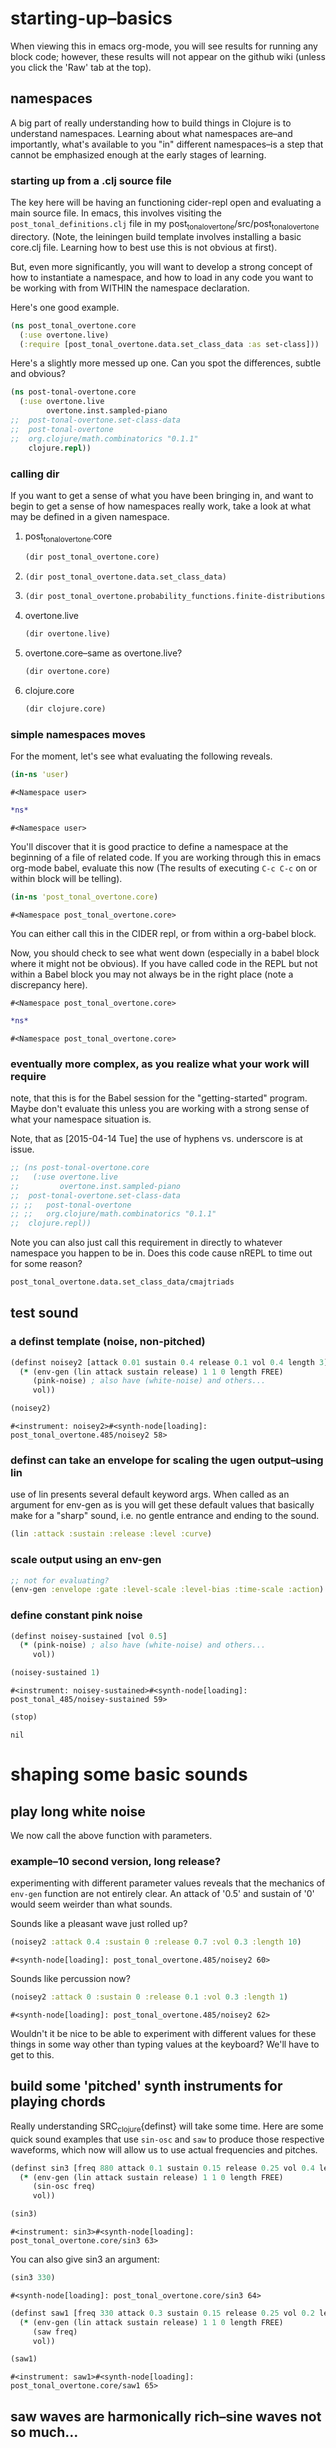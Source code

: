#+COMMENT prefer the other post-tonal project org files
* starting-up--basics
When viewing this in emacs org-mode, you will see results for running
any block code; however, these results will not appear on the github
wiki (unless you click the 'Raw' tab at the top).
** namespaces
A big part of really understanding how to build things in Clojure is
to understand namespaces. Learning about what namespaces are--and
importantly, what's available to you "in" different namespaces--is a
step that cannot be emphasized enough at the early stages of learning.
*** starting up from a .clj source file
The key here will be having an functioning cider-repl open and
evaluating a main source file. In emacs, this involves visiting the
~post_tonal_definitions.clj~ file in my
post_tonal_overtone/src/post_tonal_overtone directory. (Note, the
leiningen build template involves installing a basic core.clj file.
Learning how to best use this is not obvious at first).

But, even more significantly, you will want to develop a strong
concept of how to instantiate a namespace, and how to load in any code
you want to be working with from WITHIN the namespace declaration.

Here's one good example.
#+BEGIN_SRC clojure
(ns post_tonal_overtone.core
  (:use overtone.live)
  (:require [post_tonal_overtone.data.set_class_data :as set-class]))
#+END_SRC
Here's a slightly more messed up one. Can you spot the differences,
subtle and obvious?

#+BEGIN_SRC clojure
(ns post-tonal-overtone.core
  (:use overtone.live
        overtone.inst.sampled-piano
;;	post-tonal-overtone.set-class-data
;;	post-tonal-overtone
;;	org.clojure/math.combinatorics "0.1.1"
	clojure.repl))
#+END_SRC
*** calling dir
If you want to get a sense of what you have been bringing in, and want
to begin to get a sense of how namespaces really work, take a look at
what may be defined in a given namespace.
**** post_tonal_overtone.core

#+BEGIN_SRC clojure :results output
(dir post_tonal_overtone.core)
#+END_SRC

#+RESULTS:
#+BEGIN_EXAMPLE
a
actual-melody
append-to
b
bpm
chord-progression-time1
chord-progression-time10
chord-progression-time2
chord-progression-time3
chord-progression-time4
chord-progression-time5
chord-progression-time6
chord-progression-time7
chord-progression-time8
chord-progression-time9
do-re-mi
event-list
event-list1
from
looper
m
med96
metro
mod12
my-chord-progression-time
my-ctford-play
my-play
new-play
noisey-sustained
noisey2
piano-dissonances3
play
play-chord-saw1
play-chord-sin2
play-piano-chord
play-piano-dissonances2
play-piano-dissonances3
play-quieter-piano-chord
random-sample
saw-diss
saw1
scale-degrees
sin3
sine-tetra-diss
some-midis
stateful-chord
tetrachord-piano-dissonances2
voice-and-transpose-rand-set
voice-rand-set
where
#+END_EXAMPLE
**** 
#+BEGIN_SRC clojure :results output
(dir post_tonal_overtone.data.set_class_data)
#+END_SRC

#+RESULTS:
#+begin_example
cmajtriads
dyads
dyads-tn
hexachords
hexachords-tn
nested-transposed-tetrachords
pentachords
pentachords-tn
tetrachords
tetrachords-tn
trichords
trichords-tn
#+end_example
**** 
#+BEGIN_SRC clojure :results output
(dir post_tonal_overtone.probability_functions.finite-distributions)
#+END_SRC

#+RESULTS:
#+begin_example
bernoulli
binomial
certainly
choose
cond-dist-m
cond-prob
dist-m
join-with
make-distribution
normalize
normalize-cond
prob
select
uniform
zipf
#+end_example
**** overtone.live
#+BEGIN_SRC clojure :results output
(dir overtone.live)
#+END_SRC

#+RESULTS:
#+begin_example
*api-key*
*cache-root*
*constants*
*demo-time*
*node-tree-data*
*ugens*
->AudioBus
->Buffer
->BufferFile
->BufferInStream
->BufferInfo
->BufferOutStream
->ControlBus
->FreesoundSample
->Inst
->LossyWorker
->Metronome
->PlayableSample
->Sample
->ShellStringList
->Synth
->SynthGroup
->SynthNode
BITS
CHORD
COMPLEX
CONFIG-DEFAULTS
DEFAULT-PAN
DEFAULT-RATE
DEFAULT-VOLUME
DEGREE
ENV-SHAPES
EXP
EXPONENTIAL
FREE
FREE-AND-AFTER
FREE-AND-BEFORE
FREE-AND-GROUP-AFTER
FREE-AND-GROUP-AFTER-DEEP
FREE-AND-GROUP-BEFORE
FREE-AND-GROUP-BEFORE-DEEP
FREE-CHILDREN
FREE-FROM-THIS-ON
FREE-GROUP
FREE-PAUSE-AFTER
FREE-PAUSE-BEFORE
FREE-UPTO-THIS
HANN
IBus
IControllableNode
IMetronome
INF
INFINITE
ISynthGroup
ISynthNode
ISynthNodeStatus
LIN
LINEAR
MAGSUM
MAX-DELAY
MIDDLE-C
MIDI-NOTE-RE
MIDI-NOTE-RE-STR
MIDI-RANGE
MIXER-BOOT-DEPS
MKL
NO-ACTION
NODE-POSITION
NOTES
ONLY-MIDI-NOTE-RE
OVERTONE-ASSETS-FILE
OVERTONE-CONFIG-FILE
OVERTONE-DIRS
OVERTONE-LOG-FILE
OVERTONE-USER-STORE-FILE
OVERTONE-VERSION
OVERTONE-VERSION-STR
PAUSE
PHASE
POWER
RCOMPLEX
RECT
REVERSE-NOTES
SCALE
SINE
TWO-PI
WPHASE
__AUTO-BOOT__
__BUS-MIXERS__
__BUS-MONITOR-SYNTH__
__DEFINE-PLAYERS__
__ENSURE-DIRS___
__ENSURE-LIVE-ASSET-STORE__
__ENSURE-STORAGE-FILES__
__INTERN-UGENS__
__LOAD-CONFIG__
__MIXER-SYNTHS__
__MOVE-OLD-ROOT-DIR__
__RECORDER__
__SERVER-INFO__
___reserve-overtone-busses____
_root-group_
a2k
a2k:kr
abs
absdif
acos
active-synth-nodes*
active-synths
#<cgen: add-cents>
#<cgen: add-cents:ar>
#<cgen: add-cents:kr>
add-instrument
adsr
after-delay
allpass-c
allpass-c:ar
allpass-c:kr
allpass-l
allpass-l:ar
allpass-l:kr
allpass-n
allpass-n:ar
allpass-n:kr
amclip
amp->db
amp-comp
amp-comp-a
amp-comp-a:ar
amp-comp-a:ir
amp-comp-a:kr
amp-comp:ar
amp-comp:ir
amp-comp:kr
ampdb
amplitude
amplitude-mod
amplitude-mod:ar
amplitude-mod:kr
amplitude:ar
amplitude:kr
analyse-events2
analyse-events2:ar
apf
apf:ar
apf:kr
apply-at
apply-by
asin
asr
asset-bundle-dir
asset-bundle-path
asset-path
asset-seq
assets*
at
atan
atan2
audio-bus
audio-bus-count*
audio-bus-monitor
audio-bus?
ay
ay:ar
b-all-pass
b-all-pass:ar
b-band-pass
b-band-pass:ar
b-band-stop
b-band-stop:ar
b-hi-pass
#<cgen: b-hi-pass4>
#<cgen: b-hi-pass4:ar>
b-hi-pass:ar
b-hi-shelf
b-hi-shelf:ar
b-low-pass
#<cgen: b-low-pass4>
#<cgen: b-low-pass4:ar>
b-low-pass:ar
b-low-shelf
b-low-shelf:ar
b-moog
b-moog:ar
b-peak-eq
b-peak-eq:ar
balance2
balance2:ar
ball
ball:ar
beat-ms
beat-track
beat-track2
beat-track2:kr
beat-track:kr
bi-pan-b2
bi-pan-b2:ar
bi-pan-b2:kr
bl-buf-rd
bl-buf-rd:ar
bl-buf-rd:kr
blip
blip:ar
block-node-until-ready?
boot-external-server
boot-internal-server
boot-server
boot-server-and-mixer
bpf
bpf:ar
bpf:kr
bpz2
bpz2:ar
bpz2:kr
breakcore
breakcore:ar
brf
brf:ar
brf:kr
brown-noise
brown-noise:ar
brown-noise:kr
brusselator
brusselator:ar
brz2
brz2:ar
brz2:kr
buf-allpass-c
buf-allpass-c:ar
buf-allpass-l
buf-allpass-l:ar
buf-allpass-n
buf-allpass-n:ar
buf-channels
buf-channels:ir
buf-channels:kr
buf-comb-c
buf-comb-c:ar
buf-comb-l
buf-comb-l:ar
buf-comb-n
buf-comb-n:ar
buf-delay-c
buf-delay-c:ar
buf-delay-c:kr
buf-delay-l
buf-delay-l:ar
buf-delay-l:kr
buf-delay-n
buf-delay-n:ar
buf-delay-n:kr
buf-dur
buf-dur:ir
buf-dur:kr
buf-frames
buf-frames:ir
buf-frames:kr
buf-rate-scale
buf-rate-scale:ir
buf-rate-scale:kr
buf-rd
buf-rd:ar
buf-rd:kr
buf-sample-rate
buf-sample-rate:ir
buf-sample-rate:kr
buf-samples
buf-samples:ir
buf-samples:kr
buf-wr
buf-wr:ar
buf-wr:kr
buffer
buffer-alloc-read
buffer-count*
buffer-cue
buffer-cue-pos
buffer-data
buffer-fill!
buffer-free
buffer-get
buffer-id
buffer-in-stream?
buffer-info
buffer-info?
buffer-live?
buffer-out-stream?
buffer-read
buffer-save
buffer-set!
buffer-size
buffer-stream
buffer-stream-close
buffer-write!
buffer-write-relay!
buffer?
bus-monitor
bus?
c-osc
c-osc:ar
c-osc:kr
cached-samples*
canonical-pitch-class-name
ceil
cents
cgen
check-bad-values
check-bad-values:ir
check-bad-values:kr
choose
choose-n
chord
chord-degree
chosen-from
clear
clear-all
clear-buf
clear-buf:ir
clear-fx
clear-instruments
clear-msg-queue
clip
clip-noise
clip-noise:ar
clip2
clip:ar
clip:kr
clipper32
clipper32:ar
clipper4
clipper4:ar
clipper8
clipper8:ar
closest-to
coin-gate
coin-gate:ir
coin-gate:kr
comb-c
comb-c:ar
comb-c:kr
comb-l
comb-l:ar
comb-l:kr
comb-n
comb-n:ar
comb-n:kr
compander
compander:ar
config
config-get
config-set!
connect-external-server
connection-info
control-bus
control-bus-get
control-bus-get-range
control-bus-monitor
control-bus-set!
control-bus-set-range!
control-bus?
control-dur
control-dur:ir
control-rate
control-rate:ir
convolution
convolution2
convolution2-l
convolution2-l:ar
convolution2:ar
convolution3
convolution3:ar
convolution3:kr
convolution:ar
cos
cosh
cosr
count-ugens
coyote
coyote:kr
cpsmidi
cpsoct
crackle
crackle:ar
crackle:kr
create-buffer-data
crossover-distortion
crossover-distortion:ar
ctl
cubed
cubed-shape
curve-shape
cusp-l
cusp-l:ar
cusp-n
cusp-n:ar
cutoff
cycle-fn
#<cgen: d-gauss>
#<cgen: d-gauss:dr>
dadsr
db->amp
dbamp
#<cgen: dbrown>
dbrown2
dbrown2:dr
#<cgen: dbrown:dr>
dbufrd
dbufrd:dr
#<cgen: dbufwr>
#<cgen: dbufwr:dr>
dc
dc:ar
dc:kr
decay
decay2
decay2:ar
decay2:kr
decay:ar
decay:kr
decimator
decimator:ar
decode-b2
decode-b2:ar
decode-b2:kr
defcgen
definst
defratio
defsample
defsynth
defunk-env
degree->int
degree->interval
degree-to-key
degree-to-key:ar
degree-to-key:kr
degrees->pitches
delay-c
delay-c:ar
delay-c:kr
delay-l
delay-l:ar
delay-l:kr
delay-n
delay-n:ar
delay-n:kr
delay1
delay1:ar
delay1:kr
delay2
delay2:ar
delay2:kr
demand
demand-env-gen
demand-env-gen:ar
demand-env-gen:kr
demand:ar
demand:kr
demo
detect-index
detect-index:ar
detect-index:kr
detect-silence
detect-silence:ar
detect-silence:kr
#<cgen: dgeom>
#<cgen: dgeom:dr>
#<cgen: dibrown>
#<cgen: dibrown:dr>
difsqr
disintegrator
disintegrator:ar
disk-in
disk-in:ar
disk-out
disk-out:ar
distort
#<cgen: diwhite>
#<cgen: diwhite:dr>
donce
donce:dr
done
done:kr
double-nested-allpass-c
double-nested-allpass-c:ar
double-nested-allpass-l
double-nested-allpass-l:ar
double-nested-allpass-n
double-nested-allpass-n:ar
double-well
double-well2
double-well2:ar
double-well3
double-well3:ar
double-well:ar
dpoll
dpoll:dr
drand
drand:dr
drive-noise
drive-noise:ar
dseq
dseq:dr
dser
dser:dr
#<cgen: dseries>
#<cgen: dseries:dr>
dshuf
dshuf:dr
dstutter
dstutter:dr
dswitch
dswitch1
dswitch1:dr
dswitch:dr
dust
dust2
dust2:ar
dust2:kr
dust:ar
dust:kr
#<cgen: duty>
#<cgen: duty:ar>
#<cgen: duty:kr>
#<cgen: dwhite>
#<cgen: dwhite:dr>
dxrand
dxrand:dr
ensure-buffer-active!
ensure-connected!
ensure-node-active!
env-adsr
env-asr
env-cutoff
env-dadsr
env-gen
env-gen:ar
env-gen:kr
env-lin
env-perc
env-sine
env-triangle
envelope
event
event-debug-off
event-debug-on
event-monitor
event-monitor-keys
event-monitor-off
event-monitor-on
event-monitor-timer
example
examples
excess
exp
exp-rand
exp-rand:ir
expand-control-ugs
exponential-shape
external-server-log
external-server?
f-sin-osc
f-sin-osc:ar
f-sin-osc:kr
fb-sine-c
fb-sine-c:ar
fb-sine-l
fb-sine-l:ar
fb-sine-n
fb-sine-n:ar
fft
fft-trigger
fft-trigger:kr
fft:kr
fhn-trig
fhn-trig:ar
fhn-trig:kr
fhn2-dc
fhn2-dc:ar
fhn2-dc:kr
fhn2-dl
fhn2-dl:ar
fhn2-dl:kr
fhn2-dn
fhn2-dn:ar
fhn2-dn:kr
fifth
file-buffer?
fill
find-chord
find-note-name
find-pitch-class-name
find-scale-name
find-ugen
find-ugen-doc
flat
floor
fold
fold2
fold:ar
fold:kr
formant
formant:ar
formlet
formlet:ar
formlet:kr
fos
fos:ar
fos:kr
foundation-default-group
foundation-input-group
foundation-monitor-group
foundation-output-group
foundation-overtone-group
foundation-root-group
foundation-safe-group
foundation-safe-post-default-group
foundation-safe-pre-default-group
foundation-user-group
fourth
frac
frame-compare
frame-compare:kr
free
free-all-loaded-samples
free-bus
free-sample
free-self
free-self-when-done
free-self-when-done:kr
free-self:kr
free-verb
free-verb2
free-verb2:ar
free-verb:ar
free:kr
freesound
freesound-info
freesound-pack-dir
freesound-pack-info
freesound-path
freesound-sample
freesound-search
freesound-search-paths
freesound-searchm
freq-shift
freq-shift:ar
#<synth: fx-bitcrusher>
#<synth: fx-chorus>
#<synth: fx-compressor>
#<synth: fx-distortion>
#<synth: fx-distortion-tubescreamer>
#<synth: fx-distortion2>
#<synth: fx-echo>
#<synth: fx-feedback>
#<synth: fx-feedback-distortion>
#<synth: fx-freeverb>
#<synth: fx-limiter>
#<synth: fx-noise-gate>
#<synth: fx-reverb>
#<synth: fx-rhpf>
#<synth: fx-rlpf>
#<synth: fx-sustainer>
g-verb
g-verb:ar
gate
gate:ar
gate:kr
gather-ugens-and-constants
gauss-trig
gauss-trig:ar
gauss-trig:kr
gbman-l
gbman-l:ar
gbman-n
gbman-n:ar
gbman-trig
gbman-trig:ar
gbman-trig:kr
gbman2-dc
gbman2-dc:ar
gbman2-dc:kr
gbman2-dl
gbman2-dl:ar
gbman2-dl:kr
gbman2-dn
gbman2-dn:ar
gbman2-dn:kr
gendy1
gendy1:ar
gendy1:kr
gendy2
gendy2:ar
gendy2:kr
gendy3
gendy3:ar
gendy3:kr
gendy4
gendy4:ar
gendy4:kr
gendy5
gendy5:ar
gendy5:kr
generate-full-cgen-doc
get-example
glitch-hpf
glitch-hpf:ar
glitch-hpf:kr
glitch-rhpf
glitch-rhpf:ar
glitch-rhpf:kr
grain-in
grain-in:ar
grain-sin
grain-sin:ar
graphviz
gravity-grid
gravity-grid2
gravity-grid2:ar
gravity-grid:ar
gray-noise
gray-noise:ar
grep
group
group-append-node
group-clear
group-deep-clear
group-free
group-node-tree
group-post-tree
group-prepend-node
han-window
hasher
hasher:ar
henon-c
henon-c:ar
henon-l
henon-l:ar
henon-n
henon-n:ar
henon-trig
henon-trig:ar
henon-trig:kr
henon2-dc
henon2-dc:ar
henon2-dc:kr
henon2-dl
henon2-dl:ar
henon2-dl:kr
henon2-dn
henon2-dn:ar
henon2-dn:kr
hilbert
hilbert:ar
#<cgen: hold>
#<cgen: hold:ar>
hpf
hpf:ar
hpf:kr
hpz1
hpz1:ar
hpz1:kr
hpz2
hpz2:ar
hpz2:kr
hypot
hypot-aprox
hz->midi
i-env-gen
i-env-gen:ar
i-env-gen:kr
i-rand
i-rand:ir
idify
ifft
ifft:ar
ifft:kr
iir-filter
iir-filter:ar
impulse
impulse:ar
impulse:kr
in
#<synth: in-bus-mixer>
in-feedback
in-feedback:ar
in-osc-bundle
in-range
in-range:ar
in-range:kr
in-rect
in-rect:ar
in-rect:kr
in-trig
in-trig:kr
in-unested-osc-bundle
in:ar
in:kr
inactive-buffer-modification-error
inactive-node-modification-error
index
index-in-between
index-in-between:ar
index-in-between:kr
index:ar
index:kr
input-bus-count*
input-gain
inst
inst-channels
inst-fx!
inst-mixer
inst-pan!
inst-volume!
inst?
integrator
integrator:ar
integrator:kr
internal-server?
internal:d-gauss
internal:d-gauss:dr
internal:dbrown
internal:dbrown:dr
internal:dbufwr
internal:dbufwr:dr
internal:dgeom
internal:dgeom:dr
internal:dibrown
internal:dibrown:dr
internal:diwhite
internal:diwhite:dr
internal:dseries
internal:dseries:dr
internal:duty
internal:duty:ar
internal:duty:kr
internal:dwhite
internal:dwhite:dr
internal:local-buf
internal:local-buf:ir
internal:poll
internal:poll:ar
internal:poll:kr
internal:t-duty
internal:t-duty:ar
internal:t-duty:kr
interspaced
interval-freq
invert
invert-chord
k2a
k2a:ar
key-state
key-state:kr
key-track
key-track:kr
kill
kill-player
kill-server
klang
klang:ar
klank
klank:ar
lag
lag-in
lag-in:kr
lag-ud
lag-ud:ar
lag-ud:kr
lag2
lag2-ud
lag2-ud:ar
lag2-ud:kr
lag2:ar
lag2:kr
lag3
lag3-ud
lag3-ud:ar
lag3-ud:kr
lag3:ar
lag3:kr
lag:ar
lag:kr
last-value
last-value:ar
last-value:kr
latch
latch:ar
latch:kr
latoocarfian-c
latoocarfian-c:ar
latoocarfian-l
latoocarfian-l:ar
latoocarfian-n
latoocarfian-n:ar
latoocarfian-trig
latoocarfian-trig:ar
latoocarfian-trig:kr
latoocarfian2-dc
latoocarfian2-dc:ar
latoocarfian2-dc:kr
latoocarfian2-dl
latoocarfian2-dl:ar
latoocarfian2-dl:kr
latoocarfian2-dn
latoocarfian2-dn:ar
latoocarfian2-dn:kr
leak-dc
leak-dc:ar
leak-dc:kr
least-change
least-change:ar
least-change:kr
lf-brown-noise0
lf-brown-noise0:ar
lf-brown-noise0:kr
lf-brown-noise1
lf-brown-noise1:ar
lf-brown-noise1:kr
lf-brown-noise2
lf-brown-noise2:ar
lf-brown-noise2:kr
lf-clip-noise
lf-clip-noise:ar
lf-clip-noise:kr
lf-cub
lf-cub:ar
lf-cub:kr
lf-gauss
lf-gauss:ar
lf-gauss:kr
lf-noise0
lf-noise0:ar
lf-noise0:kr
lf-noise1
lf-noise1:ar
lf-noise1:kr
lf-noise2
lf-noise2:ar
lf-noise2:kr
lf-par
lf-par:ar
lf-par:kr
lf-pulse
lf-pulse:ar
lf-pulse:kr
lf-saw
lf-saw:ar
lf-saw:kr
lf-tri
lf-tri:ar
lf-tri:kr
lfd-clip-noise
lfd-clip-noise:ar
lfd-clip-noise:kr
lfd-noise0
lfd-noise0:ar
lfd-noise0:kr
lfd-noise1
lfd-noise1:ar
lfd-noise1:kr
lfd-noise3
lfd-noise3:ar
lfd-noise3:kr
limiter
limiter:ar
lin
lin-cong-c
lin-cong-c:ar
lin-cong-l
lin-cong-l:ar
lin-cong-n
lin-cong-n:ar
lin-exp
lin-exp:ar
lin-exp:kr
#<cgen: lin-lin>
#<cgen: lin-lin:ar>
#<cgen: lin-lin:kr>
lin-pan2
lin-pan2:ar
lin-pan2:kr
lin-rand
lin-rand:ir
lin-x-fade2
lin-x-fade2:ar
lin-x-fade2:kr
line
line:ar
line:kr
linear-interpolate-wavetable
linear-shape
linen
linen:kr
live-config
live-store
load-instruments
load-sample
load-samples
loaded-samples*
#<cgen: local-buf>
#<cgen: local-buf:ir>
local-in
local-in:ar
local-in:kr
local-out
local-out:ar
local-out:kr
log
log10
log2
logistic
logistic:ar
lorenz-l
lorenz-l:ar
lorenz-trig
lorenz-trig:ar
lorenz-trig:kr
lorenz2-dc
lorenz2-dc:ar
lorenz2-dc:kr
lorenz2-dl
lorenz2-dl:ar
lorenz2-dl:kr
lorenz2-dn
lorenz2-dn:ar
lorenz2-dn:kr
loudness
loudness:kr
lpf
lpf1
lpf18
lpf18:ar
lpf1:ar
lpf1:kr
lpf:ar
lpf:kr
lpfvs6
lpfvs6:ar
lpfvs6:kr
lpz1
lpz1:ar
lpz1:kr
lpz2
lpz2:ar
lpz2:kr
ls
mantissa-mask
mantissa-mask:ar
map->AudioBus
map->Buffer
map->BufferFile
map->BufferInStream
map->BufferInfo
map->BufferOutStream
map->ControlBus
map->FreesoundSample
map->Inst
map->LossyWorker
map->PlayableSample
map->Sample
map->Synth
map->SynthGroup
map->SynthNode
markov-synth
markov-synth:ar
#<synth: master-recorder>
match-note
max-local-bufs
max-local-bufs:ir
mda-piano
mda-piano:ar
median
median:ar
median:kr
membrane-circle
membrane-circle:ar
membrane-hexagon
membrane-hexagon:ar
metro-bar
metro-bar-start
metro-beat
metro-bpb
metro-bpm
metro-start
metro-tick
metro-tock
metronome
mfcc
mfcc:kr
mid-eq
mid-eq:ar
mid-eq:kr
midi->hz
midi-agent-for-control
midi-capture-next-control-input
midi-capture-next-controller-control-key
midi-capture-next-controller-key
midi-connected-devices
midi-connected-receivers
midi-control
midi-control-agents*
midi-device-keys
midi-device-num
midi-find-connected-device
midi-find-connected-devices
midi-find-connected-receiver
midi-find-connected-receivers
midi-full-device-key
midi-inst-controller
midi-mk-control-key-keyword
midi-mk-full-control-event-key
midi-mk-full-device-event-key
midi-mk-full-device-key
midi-note
midi-note-off
midi-note-on
midi-player-stop
midi-poly-player
midi-sysex
midicps
midiratio
min-sixth
min-third
#<cgen: mix>
#<cgen: mix:ar>
mixer-booted?
mk-cgen
mk-midi-string
modify-synth-params
#<synth: mono-audio-bus-level>
#<synth: mono-inst-mixer>
#<synth: mono-player>
#<synth: mono-stream-player>
moog-ff
moog-ff:ar
moog-ff:kr
moog-ladder
moog-ladder:ar
moog-ladder:kr
most-change
most-change:ar
most-change:kr
mouse-button
mouse-button:kr
mouse-x
mouse-x:kr
mouse-y
mouse-y:kr
mul-add
mul-add:ar
mul-add:dr
mul-add:ir
mul-add:kr
n-rand
n-rand:ir
needle-rect
needle-rect:ar
neg
nested-allpass-c
nested-allpass-c:ar
nested-allpass-l
nested-allpass-l:ar
nested-allpass-n
nested-allpass-n:ar
nl-filt-c
nl-filt-c:ar
nl-filt-c:kr
nl-filt-l
nl-filt-l:ar
nl-filt-l:kr
nl-filt-n
nl-filt-n:ar
nl-filt-n:kr
node
node-active?
node-block-until-ready
node-block-until-ready*
node-control
node-control*
node-control-range
node-control-range*
node-created-event-key
node-destroyed-event-key
node-free
node-free*
node-get-control
node-get-control-range
node-get-controls
node-live?
node-loading?
node-map-controls
node-map-controls*
node-map-n-controls
node-map-n-controls*
node-pause
node-pause*
node-paused-event-key
node-paused?
node-place
node-place*
node-start
node-start*
node-started-event-key
node-status
node-status*
node-tree
node-tree-matching-synth-ids
node-tree-seq
node-tree-zipper
node?
normalize-synth-args
normalizer
normalizer:ar
not-pos?
note
note-info
now
ns-instruments
nth-equal-tempered-freq
nth-interval
nth-octave
num-audio-buses
num-audio-buses:ir
num-buffers
num-buffers:ir
num-control-buses
num-control-buses:ir
num-frames
num-input-buses
num-input-buses:ir
num-output-buses
num-output-buses:ir
num-running-synths
num-running-synths:ir
num-running-synths:kr
octave
octave-note
octcps
odoc
offset-out
offset-out:ar
on-event
on-latest-event
on-latest-trigger
on-node-created
on-node-destroyed
on-node-paused
on-node-started
on-sync-event
on-sync-trigger
on-trigger
one-pole
one-pole:ar
one-pole:kr
one-zero
one-zero:ar
one-zero:kr
oneshot-event
oneshot-sync-event
only
onsets
onsets:kr
opp
os-fold4
os-fold4:ar
os-fold8
os-fold8:ar
os-trunc4
os-trunc4:ar
os-trunc8
os-trunc8:ar
os-wrap4
os-wrap4:ar
os-wrap8
os-wrap8:ar
osc
osc-bundle
osc-client
osc-close
osc-debug
osc-handle
osc-handlers
osc-listen
osc-listeners
osc-msg
osc-n
osc-n:ar
osc-n:kr
osc-now
osc-peer
osc-recv
osc-reply
osc-reply-msg
osc-rm-all-handlers
osc-rm-all-listeners
osc-rm-handler
osc-rm-listener
osc-send
osc-send-bundle
osc-send-msg
osc-server
osc-target
osc:ar
osc:kr
oscy
oscy:ar
oscy:kr
out
#<synth: out-bus-mixer>
out:ar
out:kr
output-bus-count*
p-sin-grain
p-sin-grain:ar
pan-az
pan-az:ar
pan-az:kr
pan-b
pan-b2
pan-b2:ar
pan-b2:kr
pan-b:ar
pan-b:kr
pan2
pan2:ar
pan2:kr
pan4
pan4:ar
pan4:kr
parse-cgen-params
part-conv
part-conv:ar
pause
pause-self
pause-self-when-done
pause-self-when-done:kr
pause-self:kr
pause:kr
peak
peak-eq2
peak-eq2:ar
peak-eq4
peak-eq4:ar
peak-follower
peak-follower:ar
peak-follower:kr
peak:ar
peak:kr
perc
periodic
phasor
phasor:ar
phasor:kr
pink-noise
pink-noise:ar
pink-noise:kr
pitch
pitch-shift
pitch-shift:ar
pitch:kr
play-buf
play-buf:ar
play-buf:kr
player-pool
pluck
pluck:ar
#<cgen: pm-osc>
#<cgen: pm-osc:ar>
#<cgen: pm-osc:kr>
#<cgen: poll>
#<cgen: poll:ar>
#<cgen: poll:kr>
poly-players*
pow
pp-node-tree
pp-sdef
pp-unified-sdef
pre-inst
pre-synth
pretty-ugen-doc-string
print-ugen-docs
pulse
pulse-count
pulse-count:ar
pulse-count:kr
pulse-divider
pulse-divider:ar
pulse-divider:kr
pulse:ar
pv-add
pv-add:kr
pv-bin-scramble
pv-bin-scramble:kr
pv-bin-shift
pv-bin-shift:kr
pv-bin-wipe
pv-bin-wipe:kr
pv-brick-wall
pv-brick-wall:kr
pv-common-mag
pv-common-mag:kr
pv-common-mul
pv-common-mul:kr
pv-compander
pv-compander:kr
pv-conformal-map
pv-conformal-map:kr
pv-conj
pv-conj:kr
pv-copy
pv-copy-phase
pv-copy-phase:kr
pv-copy:kr
pv-cutoff
pv-cutoff:kr
pv-diffuser
pv-diffuser:kr
pv-div
pv-div:kr
pv-hainsworth-foote
pv-hainsworth-foote:ar
pv-jensen-andersen
pv-jensen-andersen:ar
pv-local-max
pv-local-max:kr
pv-mag-above
pv-mag-above:kr
pv-mag-below
pv-mag-below:kr
pv-mag-clip
pv-mag-clip:kr
pv-mag-div
pv-mag-div:kr
pv-mag-freeze
pv-mag-freeze:kr
pv-mag-gate
pv-mag-gate:kr
pv-mag-minus
pv-mag-minus:kr
pv-mag-mul
pv-mag-mul:kr
pv-mag-noise
pv-mag-noise:kr
pv-mag-scale
pv-mag-scale:kr
pv-mag-shift
pv-mag-shift:kr
pv-mag-smear
pv-mag-smear:kr
pv-mag-squared
pv-mag-squared:kr
pv-max
pv-max:kr
pv-min
pv-min:kr
pv-morph
pv-morph:kr
pv-mul
pv-mul:kr
pv-phase-shift
pv-phase-shift270
pv-phase-shift270:kr
pv-phase-shift90
pv-phase-shift90:kr
pv-phase-shift:kr
pv-rand-comb
pv-rand-comb:kr
pv-rand-wipe
pv-rand-wipe:kr
pv-rect-comb
pv-rect-comb2
pv-rect-comb2:kr
pv-rect-comb:kr
pv-soft-wipe
pv-soft-wipe:kr
pv-x-fade
pv-x-fade:kr
quad-c
quad-c:ar
quad-l
quad-l:ar
quad-n
quad-n:ar
radians-per-sample
radians-per-sample:ir
ramp
ramp:ar
ramp:kr
rand-chord
rand-id
rand-id:ir
rand-id:kr
rand-seed
rand-seed:ir
rand-seed:kr
#<cgen: range-lin>
#<cgen: range-lin:ar>
#<cgen: range-lin:kr>
ranged-rand
ratiomidi
reciprocal
record-buf
record-buf:ar
record-buf:kr
recording-start
recording-stop
recording?
rect-window
recv
register-assets!
registered-assets
remove-event-handler
remove-instrument
replace-out
replace-out:ar
replace-out:kr
reset-instruments
reset-synth-defaults
resolve-chord
resolve-degree
resolve-degrees
resolve-scale
resonz
resonz:ar
resonz:kr
rhpf
rhpf:ar
rhpf:kr
ring1
ring2
ring3
ring4
ringz
ringz:ar
ringz:kr
rlpf
rlpf:ar
rlpf:kr
rlpfd
rlpfd:ar
rlpfd:kr
rotate
rotate2
rotate2:ar
rotate2:kr
round
round-down
round-to
round-up
run
running-max
running-max:ar
running-max:kr
running-min
running-min:ar
running-min:kr
running-sum
running-sum:ar
running-sum:kr
sample
sample-dur
sample-dur:ir
sample-info
sample-player
sample-rate
sample-rate*
sample-rate:ir
sample?
saw
saw:ar
sc-debug-off
sc-debug-on
sc-osc-debug-off
sc-osc-debug-on
scale
scale-field
scale-neg
scale-range
#<cgen: scaled-play-buf>
#<cgen: scaled-play-buf:ar>
#<cgen: scaled-play-buf:kr>
#<cgen: scaled-v-disk-in>
#<cgen: scaled-v-disk-in:ar>
schmidt
schmidt:ar
schmidt:kr
scope-out
scope-out:ar
sdef
select
select:ar
select:kr
send-reply
send-reply:ar
send-reply:kr
send-trig
send-trig:ar
send-trig:kr
server-connected?
server-connecting?
server-disconnected?
server-info
server-num-audio-buses
server-num-buffers
server-num-input-buses
server-num-output-buses
server-opts
server-sample-rate
server-status
set-buf
set-buf:ar
set-buf:kr
set-reset-ff
set-reset-ff:ar
set-reset-ff:kr
shaper
shaper:ar
shaper:kr
shared-in
shared-in:kr
shared-out
shared-out:kr
sharp
shift
show-graphviz-synth
show-schedule
sign
signal->wavetable
silent
silent:ar
sin
sin-osc
sin-osc-fb
sin-osc-fb:ar
sin-osc-fb:kr
sin-osc:ar
sin-osc:kr
sine
sine-shape
sine-shaper
sine-shaper:ar
sinh
sinr
sixth
skip-needle
skip-needle:ar
slew
slew:ar
slew:kr
slope
slope:ar
slope:kr
smooth-decimator
smooth-decimator:ar
snd
snd-immediately
#<synth: snd-server-info>
#<cgen: soft-clip-amp>
soft-clip-amp4
soft-clip-amp4:ar
soft-clip-amp8
soft-clip-amp8:ar
#<cgen: soft-clip-amp:ar>
soft-clipper4
soft-clipper4:ar
soft-clipper8
soft-clipper8:ar
softclip
sos
sos:ar
sos:kr
#<cgen: sound-in>
#<cgen: sound-in:ar>
spec-centroid
spec-centroid:kr
spec-flatness
spec-flatness:kr
spec-pcile
spec-pcile:kr
speech-buffer
#<cgen: splay>
#<cgen: splay:ar>
spring
spring:ar
sqrdif
sqrsum
sqrt
#<cgen: square>
#<cgen: square:ar>
squared
squared-shape
standard-l
standard-l:ar
standard-n
standard-n:ar
standard-trig
standard-trig:ar
standard-trig:kr
standard2-dc
standard2-dc:ar
standard2-dc:kr
standard2-dl
standard2-dl:ar
standard2-dl:kr
standard2-dn
standard2-dn:ar
standard2-dn:kr
status
step-shape
stepper
stepper:ar
stepper:kr
stereo-convolution2-l
stereo-convolution2-l:ar
#<synth: stereo-inst-mixer>
#<synth: stereo-player>
#<synth: stereo-stream-player>
stk-banded-wg
stk-banded-wg:ar
stk-banded-wg:kr
stk-bee-three
stk-bee-three:ar
stk-bee-three:kr
stk-blow-hole
stk-blow-hole:ar
stk-blow-hole:kr
stk-bowed
stk-bowed:ar
stk-bowed:kr
stk-clarinet
stk-clarinet:ar
stk-clarinet:kr
stk-flute
stk-flute:ar
stk-flute:kr
stk-mandolin
stk-mandolin:ar
stk-mandolin:kr
stk-modal-bar
stk-modal-bar:ar
stk-modal-bar:kr
stk-moog
stk-moog:ar
stk-moog:kr
stk-pluck
stk-pluck:ar
stk-pluck:kr
stk-saxofony
stk-saxofony:ar
stk-saxofony:kr
stk-shakers
stk-shakers:ar
stk-shakers:kr
stk-voic-form
stk-voic-form:ar
stk-voic-form:kr
stop
stop-all
stop-player
store
store-get
store-set!
streson
streson:ar
streson:kr
studio*
subsample-offset
subsample-offset:ir
#<cgen: sum>
#<cgen: sum:ar>
sumsqr
svf
svf:ar
svf:kr
sweep
sweep:ar
sweep:kr
sync-event
sync-saw
sync-saw:ar
sync-saw:kr
synth
synth-arg-index
synth-args
synth-form
synth-player
synth?
synthdef
t-ball
t-ball:ar
t-beta-rand
t-beta-rand:ar
t-beta-rand:kr
t-brown-rand
t-brown-rand:ar
t-brown-rand:kr
t-delay
t-delay:ar
t-delay:kr
#<cgen: t-duty>
#<cgen: t-duty:ar>
#<cgen: t-duty:kr>
t-exp-rand
t-exp-rand:ar
t-exp-rand:kr
t-gauss-rand
t-gauss-rand:ar
t-gauss-rand:kr
t-grains
t-grains2
t-grains2:ar
t-grains3
t-grains3:ar
t-grains:ar
t-rand
t-rand:ar
t-rand:kr
t-windex
t-windex:ar
t-windex:kr
t2a
t2a:ar
t2k
t2k:kr
tan
tanh
tanr
#<cgen: tap>
#<cgen: tap:kr>
third
thresh
ti-rand
ti-rand:ar
ti-rand:kr
timer
timer:ar
timer:kr
to-id
to-sc-id
to-sc-id*
toggle-ff
toggle-ff:ar
toggle-ff:kr
topological-sort-ugens
trapezoid
trapezoid:ar
trapezoid:kr
tri-window
triangle
trig
trig-avg
trig-avg:kr
trig-id
trig1
trig1:ar
trig1:kr
trig:ar
trig:kr
two-pole
two-pole:ar
two-pole:kr
two-zero
two-zero:ar
two-zero:kr
ugen-doc
unified-sdef
unison
unregister-assets!
update-tap-data
v-disk-in
v-disk-in:ar
v-osc
v-osc3
v-osc3:ar
v-osc3:kr
v-osc:ar
v-osc:kr
validate-tap!
var-saw
var-saw:ar
var-saw:kr
vibrato
vibrato:ar
vibrato:kr
volume
vosim
vosim:ar
w-amp
w-amp:kr
wait-until-mixer-booted
warp1
warp1:ar
wavetable
wavetable->signal
weighted-choose
weighted-coin
wel-window
welch-shape
white-noise
white-noise:ar
white-noise:kr
with-inactive-buffer-modification-error
with-inactive-modification-error
with-inactive-node-modification-error
with-no-ugen-checks
with-overloaded-ugens
with-ugen-debugging
without-node-blocking
without-osc-bundle
wrap
wrap-index
wrap-index:ar
wrap-index:kr
wrap2
wrap:ar
wrap:kr
write-wav
x-fade2
x-fade2:ar
x-fade2:kr
x-line
x-line:ar
x-line:kr
x-out
x-out:ar
x-out:kr
xor
zero-conf-off
zero-conf-on
zero-conf?
zero-crossing
zero-crossing:ar
zero-crossing:kr
#+end_example
**** overtone.core--same as overtone.live?
#+BEGIN_SRC clojure :results output
(dir overtone.core)
#+END_SRC

#+RESULTS:
#+begin_example
*api-key*
*cache-root*
*constants*
*demo-time*
*node-tree-data*
*ugens*
->AudioBus
->Buffer
->BufferFile
->BufferInStream
->BufferInfo
->BufferOutStream
->ControlBus
->FreesoundSample
->Inst
->LossyWorker
->Metronome
->PlayableSample
->Sample
->ShellStringList
->Synth
->SynthGroup
->SynthNode
BITS
CHORD
COMPLEX
CONFIG-DEFAULTS
DEFAULT-PAN
DEFAULT-RATE
DEFAULT-VOLUME
DEGREE
ENV-SHAPES
EXP
EXPONENTIAL
FREE
FREE-AND-AFTER
FREE-AND-BEFORE
FREE-AND-GROUP-AFTER
FREE-AND-GROUP-AFTER-DEEP
FREE-AND-GROUP-BEFORE
FREE-AND-GROUP-BEFORE-DEEP
FREE-CHILDREN
FREE-FROM-THIS-ON
FREE-GROUP
FREE-PAUSE-AFTER
FREE-PAUSE-BEFORE
FREE-UPTO-THIS
HANN
IBus
IControllableNode
IMetronome
INF
INFINITE
ISynthGroup
ISynthNode
ISynthNodeStatus
LIN
LINEAR
MAGSUM
MAX-DELAY
MIDDLE-C
MIDI-NOTE-RE
MIDI-NOTE-RE-STR
MIDI-RANGE
MIXER-BOOT-DEPS
MKL
NO-ACTION
NODE-POSITION
NOTES
ONLY-MIDI-NOTE-RE
OVERTONE-ASSETS-FILE
OVERTONE-CONFIG-FILE
OVERTONE-DIRS
OVERTONE-LOG-FILE
OVERTONE-USER-STORE-FILE
OVERTONE-VERSION
OVERTONE-VERSION-STR
PAUSE
PHASE
POWER
RCOMPLEX
RECT
REVERSE-NOTES
SCALE
SINE
TWO-PI
WPHASE
__BUS-MIXERS__
__BUS-MONITOR-SYNTH__
__DEFINE-PLAYERS__
__ENSURE-DIRS___
__ENSURE-LIVE-ASSET-STORE__
__ENSURE-STORAGE-FILES__
__INTERN-UGENS__
__LOAD-CONFIG__
__MIXER-SYNTHS__
__MOVE-OLD-ROOT-DIR__
__PRINT-CONNECT-HELP__
__RECORDER__
__SERVER-INFO__
___reserve-overtone-busses____
_root-group_
a2k
a2k:kr
abs
absdif
acos
active-synth-nodes*
active-synths
#<cgen: add-cents>
#<cgen: add-cents:ar>
#<cgen: add-cents:kr>
add-instrument
adsr
after-delay
allpass-c
allpass-c:ar
allpass-c:kr
allpass-l
allpass-l:ar
allpass-l:kr
allpass-n
allpass-n:ar
allpass-n:kr
amclip
amp->db
amp-comp
amp-comp-a
amp-comp-a:ar
amp-comp-a:ir
amp-comp-a:kr
amp-comp:ar
amp-comp:ir
amp-comp:kr
ampdb
amplitude
amplitude-mod
amplitude-mod:ar
amplitude-mod:kr
amplitude:ar
amplitude:kr
analyse-events2
analyse-events2:ar
apf
apf:ar
apf:kr
apply-at
apply-by
asin
asr
asset-bundle-dir
asset-bundle-path
asset-path
asset-seq
assets*
at
atan
atan2
audio-bus
audio-bus-count*
audio-bus-monitor
audio-bus?
ay
ay:ar
b-all-pass
b-all-pass:ar
b-band-pass
b-band-pass:ar
b-band-stop
b-band-stop:ar
b-hi-pass
#<cgen: b-hi-pass4>
#<cgen: b-hi-pass4:ar>
b-hi-pass:ar
b-hi-shelf
b-hi-shelf:ar
b-low-pass
#<cgen: b-low-pass4>
#<cgen: b-low-pass4:ar>
b-low-pass:ar
b-low-shelf
b-low-shelf:ar
b-moog
b-moog:ar
b-peak-eq
b-peak-eq:ar
balance2
balance2:ar
ball
ball:ar
beat-ms
beat-track
beat-track2
beat-track2:kr
beat-track:kr
bi-pan-b2
bi-pan-b2:ar
bi-pan-b2:kr
bl-buf-rd
bl-buf-rd:ar
bl-buf-rd:kr
blip
blip:ar
block-node-until-ready?
boot-external-server
boot-internal-server
boot-server
boot-server-and-mixer
bpf
bpf:ar
bpf:kr
bpz2
bpz2:ar
bpz2:kr
breakcore
breakcore:ar
brf
brf:ar
brf:kr
brown-noise
brown-noise:ar
brown-noise:kr
brusselator
brusselator:ar
brz2
brz2:ar
brz2:kr
buf-allpass-c
buf-allpass-c:ar
buf-allpass-l
buf-allpass-l:ar
buf-allpass-n
buf-allpass-n:ar
buf-channels
buf-channels:ir
buf-channels:kr
buf-comb-c
buf-comb-c:ar
buf-comb-l
buf-comb-l:ar
buf-comb-n
buf-comb-n:ar
buf-delay-c
buf-delay-c:ar
buf-delay-c:kr
buf-delay-l
buf-delay-l:ar
buf-delay-l:kr
buf-delay-n
buf-delay-n:ar
buf-delay-n:kr
buf-dur
buf-dur:ir
buf-dur:kr
buf-frames
buf-frames:ir
buf-frames:kr
buf-rate-scale
buf-rate-scale:ir
buf-rate-scale:kr
buf-rd
buf-rd:ar
buf-rd:kr
buf-sample-rate
buf-sample-rate:ir
buf-sample-rate:kr
buf-samples
buf-samples:ir
buf-samples:kr
buf-wr
buf-wr:ar
buf-wr:kr
buffer
buffer-alloc-read
buffer-count*
buffer-cue
buffer-cue-pos
buffer-data
buffer-fill!
buffer-free
buffer-get
buffer-id
buffer-in-stream?
buffer-info
buffer-info?
buffer-live?
buffer-out-stream?
buffer-read
buffer-save
buffer-set!
buffer-size
buffer-stream
buffer-stream-close
buffer-write!
buffer-write-relay!
buffer?
bus-monitor
bus?
c-osc
c-osc:ar
c-osc:kr
cached-samples*
canonical-pitch-class-name
ceil
cents
cgen
check-bad-values
check-bad-values:ir
check-bad-values:kr
choose
choose-n
chord
chord-degree
chosen-from
clear
clear-all
clear-buf
clear-buf:ir
clear-fx
clear-instruments
clear-msg-queue
clip
clip-noise
clip-noise:ar
clip2
clip:ar
clip:kr
clipper32
clipper32:ar
clipper4
clipper4:ar
clipper8
clipper8:ar
closest-to
coin-gate
coin-gate:ir
coin-gate:kr
comb-c
comb-c:ar
comb-c:kr
comb-l
comb-l:ar
comb-l:kr
comb-n
comb-n:ar
comb-n:kr
compander
compander:ar
config
config-get
config-set!
connect-external-server
connection-info
control-bus
control-bus-get
control-bus-get-range
control-bus-monitor
control-bus-set!
control-bus-set-range!
control-bus?
control-dur
control-dur:ir
control-rate
control-rate:ir
convolution
convolution2
convolution2-l
convolution2-l:ar
convolution2:ar
convolution3
convolution3:ar
convolution3:kr
convolution:ar
cos
cosh
cosr
count-ugens
coyote
coyote:kr
cpsmidi
cpsoct
crackle
crackle:ar
crackle:kr
create-buffer-data
crossover-distortion
crossover-distortion:ar
ctl
cubed
cubed-shape
curve-shape
cusp-l
cusp-l:ar
cusp-n
cusp-n:ar
cutoff
cycle-fn
#<cgen: d-gauss>
#<cgen: d-gauss:dr>
dadsr
db->amp
dbamp
#<cgen: dbrown>
dbrown2
dbrown2:dr
#<cgen: dbrown:dr>
dbufrd
dbufrd:dr
#<cgen: dbufwr>
#<cgen: dbufwr:dr>
dc
dc:ar
dc:kr
decay
decay2
decay2:ar
decay2:kr
decay:ar
decay:kr
decimator
decimator:ar
decode-b2
decode-b2:ar
decode-b2:kr
defcgen
definst
defratio
defsample
defsynth
defunk-env
degree->int
degree->interval
degree-to-key
degree-to-key:ar
degree-to-key:kr
degrees->pitches
delay-c
delay-c:ar
delay-c:kr
delay-l
delay-l:ar
delay-l:kr
delay-n
delay-n:ar
delay-n:kr
delay1
delay1:ar
delay1:kr
delay2
delay2:ar
delay2:kr
demand
demand-env-gen
demand-env-gen:ar
demand-env-gen:kr
demand:ar
demand:kr
demo
detect-index
detect-index:ar
detect-index:kr
detect-silence
detect-silence:ar
detect-silence:kr
#<cgen: dgeom>
#<cgen: dgeom:dr>
#<cgen: dibrown>
#<cgen: dibrown:dr>
difsqr
disintegrator
disintegrator:ar
disk-in
disk-in:ar
disk-out
disk-out:ar
distort
#<cgen: diwhite>
#<cgen: diwhite:dr>
donce
donce:dr
done
done:kr
double-nested-allpass-c
double-nested-allpass-c:ar
double-nested-allpass-l
double-nested-allpass-l:ar
double-nested-allpass-n
double-nested-allpass-n:ar
double-well
double-well2
double-well2:ar
double-well3
double-well3:ar
double-well:ar
dpoll
dpoll:dr
drand
drand:dr
drive-noise
drive-noise:ar
dseq
dseq:dr
dser
dser:dr
#<cgen: dseries>
#<cgen: dseries:dr>
dshuf
dshuf:dr
dstutter
dstutter:dr
dswitch
dswitch1
dswitch1:dr
dswitch:dr
dust
dust2
dust2:ar
dust2:kr
dust:ar
dust:kr
#<cgen: duty>
#<cgen: duty:ar>
#<cgen: duty:kr>
#<cgen: dwhite>
#<cgen: dwhite:dr>
dxrand
dxrand:dr
ensure-buffer-active!
ensure-connected!
ensure-node-active!
env-adsr
env-asr
env-cutoff
env-dadsr
env-gen
env-gen:ar
env-gen:kr
env-lin
env-perc
env-sine
env-triangle
envelope
event
event-debug-off
event-debug-on
event-monitor
event-monitor-keys
event-monitor-off
event-monitor-on
event-monitor-timer
example
examples
excess
exp
exp-rand
exp-rand:ir
expand-control-ugs
exponential-shape
external-server-log
external-server?
f-sin-osc
f-sin-osc:ar
f-sin-osc:kr
fb-sine-c
fb-sine-c:ar
fb-sine-l
fb-sine-l:ar
fb-sine-n
fb-sine-n:ar
fft
fft-trigger
fft-trigger:kr
fft:kr
fhn-trig
fhn-trig:ar
fhn-trig:kr
fhn2-dc
fhn2-dc:ar
fhn2-dc:kr
fhn2-dl
fhn2-dl:ar
fhn2-dl:kr
fhn2-dn
fhn2-dn:ar
fhn2-dn:kr
fifth
file-buffer?
fill
find-chord
find-note-name
find-pitch-class-name
find-scale-name
find-ugen
find-ugen-doc
flat
floor
fold
fold2
fold:ar
fold:kr
formant
formant:ar
formlet
formlet:ar
formlet:kr
fos
fos:ar
fos:kr
foundation-default-group
foundation-input-group
foundation-monitor-group
foundation-output-group
foundation-overtone-group
foundation-root-group
foundation-safe-group
foundation-safe-post-default-group
foundation-safe-pre-default-group
foundation-user-group
fourth
frac
frame-compare
frame-compare:kr
free
free-all-loaded-samples
free-bus
free-sample
free-self
free-self-when-done
free-self-when-done:kr
free-self:kr
free-verb
free-verb2
free-verb2:ar
free-verb:ar
free:kr
freesound
freesound-info
freesound-pack-dir
freesound-pack-info
freesound-path
freesound-sample
freesound-search
freesound-search-paths
freesound-searchm
freq-shift
freq-shift:ar
#<synth: fx-bitcrusher>
#<synth: fx-chorus>
#<synth: fx-compressor>
#<synth: fx-distortion>
#<synth: fx-distortion-tubescreamer>
#<synth: fx-distortion2>
#<synth: fx-echo>
#<synth: fx-feedback>
#<synth: fx-feedback-distortion>
#<synth: fx-freeverb>
#<synth: fx-limiter>
#<synth: fx-noise-gate>
#<synth: fx-reverb>
#<synth: fx-rhpf>
#<synth: fx-rlpf>
#<synth: fx-sustainer>
g-verb
g-verb:ar
gate
gate:ar
gate:kr
gather-ugens-and-constants
gauss-trig
gauss-trig:ar
gauss-trig:kr
gbman-l
gbman-l:ar
gbman-n
gbman-n:ar
gbman-trig
gbman-trig:ar
gbman-trig:kr
gbman2-dc
gbman2-dc:ar
gbman2-dc:kr
gbman2-dl
gbman2-dl:ar
gbman2-dl:kr
gbman2-dn
gbman2-dn:ar
gbman2-dn:kr
gendy1
gendy1:ar
gendy1:kr
gendy2
gendy2:ar
gendy2:kr
gendy3
gendy3:ar
gendy3:kr
gendy4
gendy4:ar
gendy4:kr
gendy5
gendy5:ar
gendy5:kr
generate-full-cgen-doc
get-example
glitch-hpf
glitch-hpf:ar
glitch-hpf:kr
glitch-rhpf
glitch-rhpf:ar
glitch-rhpf:kr
grain-in
grain-in:ar
grain-sin
grain-sin:ar
graphviz
gravity-grid
gravity-grid2
gravity-grid2:ar
gravity-grid:ar
gray-noise
gray-noise:ar
grep
group
group-append-node
group-clear
group-deep-clear
group-free
group-node-tree
group-post-tree
group-prepend-node
han-window
hasher
hasher:ar
henon-c
henon-c:ar
henon-l
henon-l:ar
henon-n
henon-n:ar
henon-trig
henon-trig:ar
henon-trig:kr
henon2-dc
henon2-dc:ar
henon2-dc:kr
henon2-dl
henon2-dl:ar
henon2-dl:kr
henon2-dn
henon2-dn:ar
henon2-dn:kr
hilbert
hilbert:ar
#<cgen: hold>
#<cgen: hold:ar>
hpf
hpf:ar
hpf:kr
hpz1
hpz1:ar
hpz1:kr
hpz2
hpz2:ar
hpz2:kr
hypot
hypot-aprox
hz->midi
i-env-gen
i-env-gen:ar
i-env-gen:kr
i-rand
i-rand:ir
idify
ifft
ifft:ar
ifft:kr
iir-filter
iir-filter:ar
impulse
impulse:ar
impulse:kr
in
#<synth: in-bus-mixer>
in-feedback
in-feedback:ar
in-osc-bundle
in-range
in-range:ar
in-range:kr
in-rect
in-rect:ar
in-rect:kr
in-trig
in-trig:kr
in-unested-osc-bundle
in:ar
in:kr
inactive-buffer-modification-error
inactive-node-modification-error
index
index-in-between
index-in-between:ar
index-in-between:kr
index:ar
index:kr
input-bus-count*
input-gain
inst
inst-channels
inst-fx!
inst-mixer
inst-pan!
inst-volume!
inst?
integrator
integrator:ar
integrator:kr
internal-server?
internal:d-gauss
internal:d-gauss:dr
internal:dbrown
internal:dbrown:dr
internal:dbufwr
internal:dbufwr:dr
internal:dgeom
internal:dgeom:dr
internal:dibrown
internal:dibrown:dr
internal:diwhite
internal:diwhite:dr
internal:dseries
internal:dseries:dr
internal:duty
internal:duty:ar
internal:duty:kr
internal:dwhite
internal:dwhite:dr
internal:local-buf
internal:local-buf:ir
internal:poll
internal:poll:ar
internal:poll:kr
internal:t-duty
internal:t-duty:ar
internal:t-duty:kr
interspaced
interval-freq
invert
invert-chord
k2a
k2a:ar
key-state
key-state:kr
key-track
key-track:kr
kill
kill-player
kill-server
klang
klang:ar
klank
klank:ar
lag
lag-in
lag-in:kr
lag-ud
lag-ud:ar
lag-ud:kr
lag2
lag2-ud
lag2-ud:ar
lag2-ud:kr
lag2:ar
lag2:kr
lag3
lag3-ud
lag3-ud:ar
lag3-ud:kr
lag3:ar
lag3:kr
lag:ar
lag:kr
last-value
last-value:ar
last-value:kr
latch
latch:ar
latch:kr
latoocarfian-c
latoocarfian-c:ar
latoocarfian-l
latoocarfian-l:ar
latoocarfian-n
latoocarfian-n:ar
latoocarfian-trig
latoocarfian-trig:ar
latoocarfian-trig:kr
latoocarfian2-dc
latoocarfian2-dc:ar
latoocarfian2-dc:kr
latoocarfian2-dl
latoocarfian2-dl:ar
latoocarfian2-dl:kr
latoocarfian2-dn
latoocarfian2-dn:ar
latoocarfian2-dn:kr
leak-dc
leak-dc:ar
leak-dc:kr
least-change
least-change:ar
least-change:kr
lf-brown-noise0
lf-brown-noise0:ar
lf-brown-noise0:kr
lf-brown-noise1
lf-brown-noise1:ar
lf-brown-noise1:kr
lf-brown-noise2
lf-brown-noise2:ar
lf-brown-noise2:kr
lf-clip-noise
lf-clip-noise:ar
lf-clip-noise:kr
lf-cub
lf-cub:ar
lf-cub:kr
lf-gauss
lf-gauss:ar
lf-gauss:kr
lf-noise0
lf-noise0:ar
lf-noise0:kr
lf-noise1
lf-noise1:ar
lf-noise1:kr
lf-noise2
lf-noise2:ar
lf-noise2:kr
lf-par
lf-par:ar
lf-par:kr
lf-pulse
lf-pulse:ar
lf-pulse:kr
lf-saw
lf-saw:ar
lf-saw:kr
lf-tri
lf-tri:ar
lf-tri:kr
lfd-clip-noise
lfd-clip-noise:ar
lfd-clip-noise:kr
lfd-noise0
lfd-noise0:ar
lfd-noise0:kr
lfd-noise1
lfd-noise1:ar
lfd-noise1:kr
lfd-noise3
lfd-noise3:ar
lfd-noise3:kr
limiter
limiter:ar
lin
lin-cong-c
lin-cong-c:ar
lin-cong-l
lin-cong-l:ar
lin-cong-n
lin-cong-n:ar
lin-exp
lin-exp:ar
lin-exp:kr
#<cgen: lin-lin>
#<cgen: lin-lin:ar>
#<cgen: lin-lin:kr>
lin-pan2
lin-pan2:ar
lin-pan2:kr
lin-rand
lin-rand:ir
lin-x-fade2
lin-x-fade2:ar
lin-x-fade2:kr
line
line:ar
line:kr
linear-interpolate-wavetable
linear-shape
linen
linen:kr
live-config
live-store
load-instruments
load-sample
load-samples
loaded-samples*
#<cgen: local-buf>
#<cgen: local-buf:ir>
local-in
local-in:ar
local-in:kr
local-out
local-out:ar
local-out:kr
log
log10
log2
logistic
logistic:ar
lorenz-l
lorenz-l:ar
lorenz-trig
lorenz-trig:ar
lorenz-trig:kr
lorenz2-dc
lorenz2-dc:ar
lorenz2-dc:kr
lorenz2-dl
lorenz2-dl:ar
lorenz2-dl:kr
lorenz2-dn
lorenz2-dn:ar
lorenz2-dn:kr
loudness
loudness:kr
lpf
lpf1
lpf18
lpf18:ar
lpf1:ar
lpf1:kr
lpf:ar
lpf:kr
lpfvs6
lpfvs6:ar
lpfvs6:kr
lpz1
lpz1:ar
lpz1:kr
lpz2
lpz2:ar
lpz2:kr
ls
mantissa-mask
mantissa-mask:ar
map->AudioBus
map->Buffer
map->BufferFile
map->BufferInStream
map->BufferInfo
map->BufferOutStream
map->ControlBus
map->FreesoundSample
map->Inst
map->LossyWorker
map->PlayableSample
map->Sample
map->Synth
map->SynthGroup
map->SynthNode
markov-synth
markov-synth:ar
#<synth: master-recorder>
match-note
max-local-bufs
max-local-bufs:ir
mda-piano
mda-piano:ar
median
median:ar
median:kr
membrane-circle
membrane-circle:ar
membrane-hexagon
membrane-hexagon:ar
metro-bar
metro-bar-start
metro-beat
metro-bpb
metro-bpm
metro-start
metro-tick
metro-tock
metronome
mfcc
mfcc:kr
mid-eq
mid-eq:ar
mid-eq:kr
midi->hz
midi-agent-for-control
midi-capture-next-control-input
midi-capture-next-controller-control-key
midi-capture-next-controller-key
midi-connected-devices
midi-connected-receivers
midi-control
midi-control-agents*
midi-device-keys
midi-device-num
midi-find-connected-device
midi-find-connected-devices
midi-find-connected-receiver
midi-find-connected-receivers
midi-full-device-key
midi-inst-controller
midi-mk-control-key-keyword
midi-mk-full-control-event-key
midi-mk-full-device-event-key
midi-mk-full-device-key
midi-note
midi-note-off
midi-note-on
midi-player-stop
midi-poly-player
midi-sysex
midicps
midiratio
min-sixth
min-third
#<cgen: mix>
#<cgen: mix:ar>
mixer-booted?
mk-cgen
mk-midi-string
modify-synth-params
#<synth: mono-audio-bus-level>
#<synth: mono-inst-mixer>
#<synth: mono-player>
#<synth: mono-stream-player>
moog-ff
moog-ff:ar
moog-ff:kr
moog-ladder
moog-ladder:ar
moog-ladder:kr
most-change
most-change:ar
most-change:kr
mouse-button
mouse-button:kr
mouse-x
mouse-x:kr
mouse-y
mouse-y:kr
mul-add
mul-add:ar
mul-add:dr
mul-add:ir
mul-add:kr
n-rand
n-rand:ir
needle-rect
needle-rect:ar
neg
nested-allpass-c
nested-allpass-c:ar
nested-allpass-l
nested-allpass-l:ar
nested-allpass-n
nested-allpass-n:ar
nl-filt-c
nl-filt-c:ar
nl-filt-c:kr
nl-filt-l
nl-filt-l:ar
nl-filt-l:kr
nl-filt-n
nl-filt-n:ar
nl-filt-n:kr
node
node-active?
node-block-until-ready
node-block-until-ready*
node-control
node-control*
node-control-range
node-control-range*
node-created-event-key
node-destroyed-event-key
node-free
node-free*
node-get-control
node-get-control-range
node-get-controls
node-live?
node-loading?
node-map-controls
node-map-controls*
node-map-n-controls
node-map-n-controls*
node-pause
node-pause*
node-paused-event-key
node-paused?
node-place
node-place*
node-start
node-start*
node-started-event-key
node-status
node-status*
node-tree
node-tree-matching-synth-ids
node-tree-seq
node-tree-zipper
node?
normalize-synth-args
normalizer
normalizer:ar
not-pos?
note
note-info
now
ns-instruments
nth-equal-tempered-freq
nth-interval
nth-octave
num-audio-buses
num-audio-buses:ir
num-buffers
num-buffers:ir
num-control-buses
num-control-buses:ir
num-frames
num-input-buses
num-input-buses:ir
num-output-buses
num-output-buses:ir
num-running-synths
num-running-synths:ir
num-running-synths:kr
octave
octave-note
octcps
odoc
offset-out
offset-out:ar
on-event
on-latest-event
on-latest-trigger
on-node-created
on-node-destroyed
on-node-paused
on-node-started
on-sync-event
on-sync-trigger
on-trigger
one-pole
one-pole:ar
one-pole:kr
one-zero
one-zero:ar
one-zero:kr
oneshot-event
oneshot-sync-event
only
onsets
onsets:kr
opp
os-fold4
os-fold4:ar
os-fold8
os-fold8:ar
os-trunc4
os-trunc4:ar
os-trunc8
os-trunc8:ar
os-wrap4
os-wrap4:ar
os-wrap8
os-wrap8:ar
osc
osc-bundle
osc-client
osc-close
osc-debug
osc-handle
osc-handlers
osc-listen
osc-listeners
osc-msg
osc-n
osc-n:ar
osc-n:kr
osc-now
osc-peer
osc-recv
osc-reply
osc-reply-msg
osc-rm-all-handlers
osc-rm-all-listeners
osc-rm-handler
osc-rm-listener
osc-send
osc-send-bundle
osc-send-msg
osc-server
osc-target
osc:ar
osc:kr
oscy
oscy:ar
oscy:kr
out
#<synth: out-bus-mixer>
out:ar
out:kr
output-bus-count*
p-sin-grain
p-sin-grain:ar
pan-az
pan-az:ar
pan-az:kr
pan-b
pan-b2
pan-b2:ar
pan-b2:kr
pan-b:ar
pan-b:kr
pan2
pan2:ar
pan2:kr
pan4
pan4:ar
pan4:kr
parse-cgen-params
part-conv
part-conv:ar
pause
pause-self
pause-self-when-done
pause-self-when-done:kr
pause-self:kr
pause:kr
peak
peak-eq2
peak-eq2:ar
peak-eq4
peak-eq4:ar
peak-follower
peak-follower:ar
peak-follower:kr
peak:ar
peak:kr
perc
periodic
phasor
phasor:ar
phasor:kr
pink-noise
pink-noise:ar
pink-noise:kr
pitch
pitch-shift
pitch-shift:ar
pitch:kr
play-buf
play-buf:ar
play-buf:kr
player-pool
pluck
pluck:ar
#<cgen: pm-osc>
#<cgen: pm-osc:ar>
#<cgen: pm-osc:kr>
#<cgen: poll>
#<cgen: poll:ar>
#<cgen: poll:kr>
poly-players*
pow
pp-node-tree
pp-sdef
pp-unified-sdef
pre-inst
pre-synth
pretty-ugen-doc-string
print-ugen-docs
pulse
pulse-count
pulse-count:ar
pulse-count:kr
pulse-divider
pulse-divider:ar
pulse-divider:kr
pulse:ar
pv-add
pv-add:kr
pv-bin-scramble
pv-bin-scramble:kr
pv-bin-shift
pv-bin-shift:kr
pv-bin-wipe
pv-bin-wipe:kr
pv-brick-wall
pv-brick-wall:kr
pv-common-mag
pv-common-mag:kr
pv-common-mul
pv-common-mul:kr
pv-compander
pv-compander:kr
pv-conformal-map
pv-conformal-map:kr
pv-conj
pv-conj:kr
pv-copy
pv-copy-phase
pv-copy-phase:kr
pv-copy:kr
pv-cutoff
pv-cutoff:kr
pv-diffuser
pv-diffuser:kr
pv-div
pv-div:kr
pv-hainsworth-foote
pv-hainsworth-foote:ar
pv-jensen-andersen
pv-jensen-andersen:ar
pv-local-max
pv-local-max:kr
pv-mag-above
pv-mag-above:kr
pv-mag-below
pv-mag-below:kr
pv-mag-clip
pv-mag-clip:kr
pv-mag-div
pv-mag-div:kr
pv-mag-freeze
pv-mag-freeze:kr
pv-mag-gate
pv-mag-gate:kr
pv-mag-minus
pv-mag-minus:kr
pv-mag-mul
pv-mag-mul:kr
pv-mag-noise
pv-mag-noise:kr
pv-mag-scale
pv-mag-scale:kr
pv-mag-shift
pv-mag-shift:kr
pv-mag-smear
pv-mag-smear:kr
pv-mag-squared
pv-mag-squared:kr
pv-max
pv-max:kr
pv-min
pv-min:kr
pv-morph
pv-morph:kr
pv-mul
pv-mul:kr
pv-phase-shift
pv-phase-shift270
pv-phase-shift270:kr
pv-phase-shift90
pv-phase-shift90:kr
pv-phase-shift:kr
pv-rand-comb
pv-rand-comb:kr
pv-rand-wipe
pv-rand-wipe:kr
pv-rect-comb
pv-rect-comb2
pv-rect-comb2:kr
pv-rect-comb:kr
pv-soft-wipe
pv-soft-wipe:kr
pv-x-fade
pv-x-fade:kr
quad-c
quad-c:ar
quad-l
quad-l:ar
quad-n
quad-n:ar
radians-per-sample
radians-per-sample:ir
ramp
ramp:ar
ramp:kr
rand-chord
rand-id
rand-id:ir
rand-id:kr
rand-seed
rand-seed:ir
rand-seed:kr
#<cgen: range-lin>
#<cgen: range-lin:ar>
#<cgen: range-lin:kr>
ranged-rand
ratiomidi
reciprocal
record-buf
record-buf:ar
record-buf:kr
recording-start
recording-stop
recording?
rect-window
recv
register-assets!
registered-assets
remove-event-handler
remove-instrument
replace-out
replace-out:ar
replace-out:kr
reset-instruments
reset-synth-defaults
resolve-chord
resolve-degree
resolve-degrees
resolve-scale
resonz
resonz:ar
resonz:kr
rhpf
rhpf:ar
rhpf:kr
ring1
ring2
ring3
ring4
ringz
ringz:ar
ringz:kr
rlpf
rlpf:ar
rlpf:kr
rlpfd
rlpfd:ar
rlpfd:kr
rotate
rotate2
rotate2:ar
rotate2:kr
round
round-down
round-to
round-up
run
running-max
running-max:ar
running-max:kr
running-min
running-min:ar
running-min:kr
running-sum
running-sum:ar
running-sum:kr
sample
sample-dur
sample-dur:ir
sample-info
sample-player
sample-rate
sample-rate*
sample-rate:ir
sample?
saw
saw:ar
sc-debug-off
sc-debug-on
sc-osc-debug-off
sc-osc-debug-on
scale
scale-field
scale-neg
scale-range
#<cgen: scaled-play-buf>
#<cgen: scaled-play-buf:ar>
#<cgen: scaled-play-buf:kr>
#<cgen: scaled-v-disk-in>
#<cgen: scaled-v-disk-in:ar>
schmidt
schmidt:ar
schmidt:kr
scope-out
scope-out:ar
sdef
select
select:ar
select:kr
send-reply
send-reply:ar
send-reply:kr
send-trig
send-trig:ar
send-trig:kr
server-connected?
server-connecting?
server-disconnected?
server-info
server-num-audio-buses
server-num-buffers
server-num-input-buses
server-num-output-buses
server-opts
server-sample-rate
server-status
set-buf
set-buf:ar
set-buf:kr
set-reset-ff
set-reset-ff:ar
set-reset-ff:kr
shaper
shaper:ar
shaper:kr
shared-in
shared-in:kr
shared-out
shared-out:kr
sharp
shift
show-graphviz-synth
show-schedule
sign
signal->wavetable
silent
silent:ar
sin
sin-osc
sin-osc-fb
sin-osc-fb:ar
sin-osc-fb:kr
sin-osc:ar
sin-osc:kr
sine
sine-shape
sine-shaper
sine-shaper:ar
sinh
sinr
sixth
skip-needle
skip-needle:ar
slew
slew:ar
slew:kr
slope
slope:ar
slope:kr
smooth-decimator
smooth-decimator:ar
snd
snd-immediately
#<synth: snd-server-info>
#<cgen: soft-clip-amp>
soft-clip-amp4
soft-clip-amp4:ar
soft-clip-amp8
soft-clip-amp8:ar
#<cgen: soft-clip-amp:ar>
soft-clipper4
soft-clipper4:ar
soft-clipper8
soft-clipper8:ar
softclip
sos
sos:ar
sos:kr
#<cgen: sound-in>
#<cgen: sound-in:ar>
spec-centroid
spec-centroid:kr
spec-flatness
spec-flatness:kr
spec-pcile
spec-pcile:kr
speech-buffer
#<cgen: splay>
#<cgen: splay:ar>
spring
spring:ar
sqrdif
sqrsum
sqrt
#<cgen: square>
#<cgen: square:ar>
squared
squared-shape
standard-l
standard-l:ar
standard-n
standard-n:ar
standard-trig
standard-trig:ar
standard-trig:kr
standard2-dc
standard2-dc:ar
standard2-dc:kr
standard2-dl
standard2-dl:ar
standard2-dl:kr
standard2-dn
standard2-dn:ar
standard2-dn:kr
status
step-shape
stepper
stepper:ar
stepper:kr
stereo-convolution2-l
stereo-convolution2-l:ar
#<synth: stereo-inst-mixer>
#<synth: stereo-player>
#<synth: stereo-stream-player>
stk-banded-wg
stk-banded-wg:ar
stk-banded-wg:kr
stk-bee-three
stk-bee-three:ar
stk-bee-three:kr
stk-blow-hole
stk-blow-hole:ar
stk-blow-hole:kr
stk-bowed
stk-bowed:ar
stk-bowed:kr
stk-clarinet
stk-clarinet:ar
stk-clarinet:kr
stk-flute
stk-flute:ar
stk-flute:kr
stk-mandolin
stk-mandolin:ar
stk-mandolin:kr
stk-modal-bar
stk-modal-bar:ar
stk-modal-bar:kr
stk-moog
stk-moog:ar
stk-moog:kr
stk-pluck
stk-pluck:ar
stk-pluck:kr
stk-saxofony
stk-saxofony:ar
stk-saxofony:kr
stk-shakers
stk-shakers:ar
stk-shakers:kr
stk-voic-form
stk-voic-form:ar
stk-voic-form:kr
stop
stop-all
stop-player
store
store-get
store-set!
streson
streson:ar
streson:kr
studio*
subsample-offset
subsample-offset:ir
#<cgen: sum>
#<cgen: sum:ar>
sumsqr
svf
svf:ar
svf:kr
sweep
sweep:ar
sweep:kr
sync-event
sync-saw
sync-saw:ar
sync-saw:kr
synth
synth-arg-index
synth-args
synth-form
synth-player
synth?
synthdef
t-ball
t-ball:ar
t-beta-rand
t-beta-rand:ar
t-beta-rand:kr
t-brown-rand
t-brown-rand:ar
t-brown-rand:kr
t-delay
t-delay:ar
t-delay:kr
#<cgen: t-duty>
#<cgen: t-duty:ar>
#<cgen: t-duty:kr>
t-exp-rand
t-exp-rand:ar
t-exp-rand:kr
t-gauss-rand
t-gauss-rand:ar
t-gauss-rand:kr
t-grains
t-grains2
t-grains2:ar
t-grains3
t-grains3:ar
t-grains:ar
t-rand
t-rand:ar
t-rand:kr
t-windex
t-windex:ar
t-windex:kr
t2a
t2a:ar
t2k
t2k:kr
tan
tanh
tanr
#<cgen: tap>
#<cgen: tap:kr>
third
thresh
ti-rand
ti-rand:ar
ti-rand:kr
timer
timer:ar
timer:kr
to-id
to-sc-id
to-sc-id*
toggle-ff
toggle-ff:ar
toggle-ff:kr
topological-sort-ugens
trapezoid
trapezoid:ar
trapezoid:kr
tri-window
triangle
trig
trig-avg
trig-avg:kr
trig-id
trig1
trig1:ar
trig1:kr
trig:ar
trig:kr
two-pole
two-pole:ar
two-pole:kr
two-zero
two-zero:ar
two-zero:kr
ugen-doc
unified-sdef
unison
unregister-assets!
update-tap-data
v-disk-in
v-disk-in:ar
v-osc
v-osc3
v-osc3:ar
v-osc3:kr
v-osc:ar
v-osc:kr
validate-tap!
var-saw
var-saw:ar
var-saw:kr
vibrato
vibrato:ar
vibrato:kr
volume
vosim
vosim:ar
w-amp
w-amp:kr
wait-until-mixer-booted
warp1
warp1:ar
wavetable
wavetable->signal
weighted-choose
weighted-coin
wel-window
welch-shape
white-noise
white-noise:ar
white-noise:kr
with-inactive-buffer-modification-error
with-inactive-modification-error
with-inactive-node-modification-error
with-no-ugen-checks
with-overloaded-ugens
with-ugen-debugging
without-node-blocking
without-osc-bundle
wrap
wrap-index
wrap-index:ar
wrap-index:kr
wrap2
wrap:ar
wrap:kr
write-wav
x-fade2
x-fade2:ar
x-fade2:kr
x-line
x-line:ar
x-line:kr
x-out
x-out:ar
x-out:kr
xor
zero-conf-off
zero-conf-on
zero-conf?
zero-crossing
zero-crossing:ar
zero-crossing:kr
#+end_example

**** clojure.core
#+BEGIN_SRC clojure :results output
(dir clojure.core)
#+END_SRC

#+RESULTS:
#+begin_example
*
*'
*1
*2
*3
*agent*
*allow-unresolved-vars*
*assert*
*clojure-version*
*command-line-args*
*compile-files*
*compile-path*
*compiler-options*
*data-readers*
*default-data-reader-fn*
*e
*err*
*file*
*flush-on-newline*
*fn-loader*
*in*
*math-context*
*ns*
*out*
*print-dup*
*print-length*
*print-level*
*print-meta*
*print-readably*
*read-eval*
*source-path*
*unchecked-math*
*use-context-classloader*
*verbose-defrecords*
*warn-on-reflection*
+
+'
-
-'
->
->>
->ArrayChunk
->Vec
->VecNode
->VecSeq
-cache-protocol-fn
-reset-methods
..
/
<
<=
=
==
>
>=
EMPTY-NODE
accessor
aclone
add-classpath
add-watch
agent
agent-error
agent-errors
aget
alength
alias
all-ns
alter
alter-meta!
alter-var-root
amap
ancestors
and
apply
areduce
array-map
as->
aset
aset-boolean
aset-byte
aset-char
aset-double
aset-float
aset-int
aset-long
aset-short
assert
assoc
assoc!
assoc-in
associative?
atom
await
await-for
await1
bases
bean
bigdec
bigint
biginteger
binding
bit-and
bit-and-not
bit-clear
bit-flip
bit-not
bit-or
bit-set
bit-shift-left
bit-shift-right
bit-test
bit-xor
boolean
boolean-array
booleans
bound-fn
bound-fn*
bound?
butlast
byte
byte-array
bytes
case
cast
char
char-array
char-escape-string
char-name-string
char?
chars
chunk
chunk-append
chunk-buffer
chunk-cons
chunk-first
chunk-next
chunk-rest
chunked-seq?
class
class?
clear-agent-errors
clojure-version
coll?
comment
commute
comp
comparator
compare
compare-and-set!
compile
complement
concat
cond
cond->
cond->>
condp
conj
conj!
cons
constantly
construct-proxy
contains?
count
counted?
create-ns
create-struct
cycle
dec
dec'
decimal?
declare
default-data-readers
definline
definterface
defmacro
defmethod
defmulti
defn
defn-
defonce
defprotocol
defrecord
defstruct
deftype
delay
delay?
deliver
denominator
deref
derive
descendants
destructure
disj
disj!
dissoc
dissoc!
distinct
distinct?
doall
dorun
doseq
dosync
dotimes
doto
double
double-array
doubles
drop
drop-last
drop-while
empty
empty?
ensure
enumeration-seq
error-handler
error-mode
eval
even?
every-pred
every?
ex-data
ex-info
extend
extend-protocol
extend-type
extenders
extends?
false?
ffirst
file-seq
filter
filterv
find
find-keyword
find-ns
find-protocol-impl
find-protocol-method
find-var
first
flatten
float
float-array
float?
floats
flush
fn
fn?
fnext
fnil
for
force
format
frequencies
future
future-call
future-cancel
future-cancelled?
future-done?
future?
gen-class
gen-interface
gensym
get
get-in
get-method
get-proxy-class
get-thread-bindings
get-validator
group-by
hash
hash-combine
hash-map
hash-ordered-coll
hash-set
hash-unordered-coll
identical?
identity
if-let
if-not
if-some
ifn?
import
in-ns
inc
inc'
init-proxy
instance?
int
int-array
integer?
interleave
intern
interpose
into
into-array
ints
io!
isa?
iterate
iterator-seq
juxt
keep
keep-indexed
key
keys
keyword
keyword?
last
lazy-cat
lazy-seq
let
letfn
line-seq
list
list*
list?
load
load-file
load-reader
load-string
loaded-libs
locking
long
long-array
longs
loop
macroexpand
macroexpand-1
make-array
make-hierarchy
map
map-indexed
map?
mapcat
mapv
max
max-key
memfn
memoize
merge
merge-with
meta
method-sig
methods
min
min-key
mix-collection-hash
mod
munge
name
namespace
namespace-munge
neg?
newline
next
nfirst
nil?
nnext
not
not-any?
not-empty
not-every?
not=
ns
ns-aliases
ns-imports
ns-interns
ns-map
ns-name
ns-publics
ns-refers
ns-resolve
ns-unalias
ns-unmap
nth
nthnext
nthrest
num
number?
numerator
object-array
odd?
or
parents
partial
partition
partition-all
partition-by
pcalls
peek
persistent!
pmap
pop
pop!
pop-thread-bindings
pos?
pr
pr-str
prefer-method
prefers
primitives-classnames
print
print-ctor
print-dup
print-method
print-simple
print-str
printf
println
println-str
prn
prn-str
promise
proxy
proxy-call-with-super
proxy-mappings
proxy-name
proxy-super
push-thread-bindings
pvalues
quot
rand
rand-int
rand-nth
range
ratio?
rational?
rationalize
re-find
re-groups
re-matcher
re-matches
re-pattern
re-seq
read
read-line
read-string
realized?
record?
reduce
reduce-kv
reduced
reduced?
reductions
ref
ref-history-count
ref-max-history
ref-min-history
ref-set
refer
refer-clojure
reify
release-pending-sends
rem
remove
remove-all-methods
remove-method
remove-ns
remove-watch
repeat
repeatedly
replace
replicate
require
reset!
reset-meta!
resolve
rest
restart-agent
resultset-seq
reverse
reversible?
rseq
rsubseq
satisfies?
second
select-keys
send
send-off
send-via
seq
seq?
seque
sequence
sequential?
set
set-agent-send-executor!
set-agent-send-off-executor!
set-error-handler!
set-error-mode!
set-validator!
set?
short
short-array
shorts
shuffle
shutdown-agents
slurp
some
some->
some->>
some-fn
some?
sort
sort-by
sorted-map
sorted-map-by
sorted-set
sorted-set-by
sorted?
special-symbol?
spit
split-at
split-with
str
string?
struct
struct-map
subs
subseq
subvec
supers
swap!
symbol
symbol?
sync
take
take-last
take-nth
take-while
test
the-ns
thread-bound?
time
to-array
to-array-2d
trampoline
transient
tree-seq
true?
type
unchecked-add
unchecked-add-int
unchecked-byte
unchecked-char
unchecked-dec
unchecked-dec-int
unchecked-divide-int
unchecked-double
unchecked-float
unchecked-inc
unchecked-inc-int
unchecked-int
unchecked-long
unchecked-multiply
unchecked-multiply-int
unchecked-negate
unchecked-negate-int
unchecked-remainder-int
unchecked-short
unchecked-subtract
unchecked-subtract-int
underive
unquote
unquote-splicing
unsigned-bit-shift-right
update-in
update-proxy
use
val
vals
var-get
var-set
var?
vary-meta
vec
vector
vector-of
vector?
when
when-first
when-let
when-not
when-some
while
with-bindings
with-bindings*
with-in-str
with-loading-context
with-local-vars
with-meta
with-open
with-out-str
with-precision
with-redefs
with-redefs-fn
xml-seq
zero?
zipmap
#+end_example
*** simple namespaces moves
For the moment, let's see what evaluating the following reveals.

 #+BEGIN_SRC clojure :session getting-started :tangle yes
(in-ns 'user)
 #+END_SRC

 #+RESULTS:
 : #<Namespace user>

 #+BEGIN_SRC clojure :session getting-started :tangle yes 
*ns*
 #+END_SRC

 #+RESULTS:
 : #<Namespace user>

 You'll discover that it is good practice to define a namespace at the
 beginning of a file of related code. If you are working through this
 in emacs org-mode babel, evaluate this now (The results of executing
 src_elisp{C-c C-c} on or within block will be telling).

 #+BEGIN_SRC clojure :session getting-started :tangle yes
(in-ns 'post_tonal_overtone.core)
 #+END_SRC

 #+RESULTS:
 : #<Namespace post_tonal_overtone.core>

You can either call this in the CIDER repl, or from within a org-babel
block.

Now, you should check to see what went down (especially in a babel
block where it might not be obvious). If you have called code in the
REPL but not within a Babel block you may not always be in the right
place (note a discrepancy here).

 #+RESULTS:
 : #<Namespace post_tonal_overtone.core>

 #+BEGIN_SRC clojure :session getting-started
*ns*
 #+END_SRC

 #+RESULTS:
 : #<Namespace post_tonal_overtone.core>

*** eventually more complex, as you realize what your work will require
note, that this is for the Babel session for the "getting-started"
program. Maybe don't evaluate this unless you are working with a
strong sense of what your namespace situation is.

Note, that as [2015-04-14 Tue] the use of hyphens vs. underscore is at issue.


#+BEGIN_SRC clojure :session getting-started
;; (ns post-tonal-overtone.core
;;   (:use overtone.live
;;         overtone.inst.sampled-piano
;; 	post-tonal-overtone.set-class-data
;; ;;	post-tonal-overtone
;; ;;	org.clojure/math.combinatorics "0.1.1"
;; 	clojure.repl))
#+END_SRC

Note you can also just call this requirement in directly to whatever
namespace you happen to be in. Does this code cause nREPL to time out
for some reason?

#+BEGIN_SRC clojure :session getting-started
post_tonal_overtone.data.set_class_data/cmajtriads
#+END_SRC

#+RESULTS:
| 48 | 52 | 55 |
| 48 | 52 | 67 |
| 48 | 52 | 79 |
| 48 | 64 | 55 |
| 48 | 64 | 67 |
| 48 | 64 | 79 |
| 48 | 76 | 55 |
| 48 | 76 | 67 |
| 48 | 76 | 79 |
| 60 | 52 | 55 |
| 60 | 52 | 67 |
| 60 | 52 | 79 |
| 60 | 64 | 55 |
| 60 | 64 | 67 |
| 60 | 64 | 79 |
| 60 | 76 | 55 |
| 60 | 76 | 67 |
| 60 | 76 | 79 |
| 72 | 52 | 55 |
| 72 | 52 | 67 |
| 72 | 52 | 79 |
| 72 | 64 | 55 |
| 72 | 64 | 67 |
| 72 | 64 | 79 |
| 72 | 76 | 55 |
| 72 | 76 | 67 |
| 72 | 76 | 79 |

** test sound
*** a definst template (noise, non-pitched)
 #+BEGIN_SRC clojure :session getting-started :tangle yes 
(definst noisey2 [attack 0.01 sustain 0.4 release 0.1 vol 0.4 length 3] 
  (* (env-gen (lin attack sustain release) 1 1 0 length FREE)
     (pink-noise) ; also have (white-noise) and others...
     vol))

(noisey2)
 #+END_SRC

 #+RESULTS:
 : #<instrument: noisey2>#<synth-node[loading]: post_tonal_overtone.485/noisey2 58>

*** definst can take an envelope for scaling the ugen output--using lin
use of lin presents several default keyword args. When called as an
argument for env-gen as is you will get these default values that
basically make for a "sharp" sound, i.e. no gentle entrance and ending
to the sound.

#+BEGIN_SRC clojure 
(lin :attack :sustain :release :level :curve)
#+END_SRC

#+RESULTS:
| 0 | 3 | -99 | -99 | :curve | :attack | 1 | 0 | :curve | :release | 1 | 0 | 0 | 1 | 1 | 0 |

*** scale output using an env-gen
#+BEGIN_SRC clojure
;; not for evaluating?
(env-gen :envelope :gate :level-scale :level-bias :time-scale :action)
#+END_SRC

#+RESULTS:

*** define constant pink noise
  #+BEGIN_SRC clojure :session getting-started :tangle yes 
(definst noisey-sustained [vol 0.5] 
  (* (pink-noise) ; also have (white-noise) and others...
     vol))

(noisey-sustained 1)
  #+END_SRC

  #+RESULTS:
  : #<instrument: noisey-sustained>#<synth-node[loading]: post_tonal_485/noisey-sustained 59>

  #+BEGIN_SRC clojure :session getting-started :tangle yes 
(stop)
  #+END_SRC

  #+RESULTS:
  : nil

* shaping some basic sounds
** play long white noise
We now call the above function with parameters.
*** example--10 second version, long release?

experimenting with different parameter values reveals that the
mechanics of ~env-gen~ function are not entirely clear. An attack of
'0.5' and sustain of '0' would seem weirder than what sounds.

Sounds like a pleasant wave just rolled up?
  #+BEGIN_SRC clojure :session getting-started :tangle yes 
(noisey2 :attack 0.4 :sustain 0 :release 0.7 :vol 0.3 :length 10)
  #+END_SRC

  #+RESULTS:
  : #<synth-node[loading]: post_tonal_overtone.485/noisey2 60>


Sounds like percussion now?
  #+BEGIN_SRC clojure :session getting-started :tangle yes 
(noisey2 :attack 0 :sustain 0 :release 0.1 :vol 0.3 :length 1)
  #+END_SRC

  #+RESULTS:
  : #<synth-node[loading]: post_tonal_overtone.485/noisey2 62>

Wouldn't it be nice to be able to experiment with different values for
these things in some way other than typing values at the keyboard?
We'll have to get to this.

** build some 'pitched' synth instruments for playing chords
Really understanding SRC_clojure{definst} will take some time. Here are some
quick sound examples that use =sin-osc= and ~saw~ to produce those
respective waveforms, which now will allow us to use actual
frequencies and pitches.

 #+BEGIN_SRC clojure :session getting-started :tangle yes 
(definst sin3 [freq 880 attack 0.1 sustain 0.15 release 0.25 vol 0.4 length 5]
  (* (env-gen (lin attack sustain release) 1 1 0 length FREE)
     (sin-osc freq)
     vol))

(sin3)
 #+END_SRC

 #+RESULTS:
 : #<instrument: sin3>#<synth-node[loading]: post_tonal_overtone.core/sin3 63>

You can also give sin3 an argument:

 #+BEGIN_SRC clojure :session getting-started :tangle yes 
(sin3 330)
 #+END_SRC

 #+RESULTS:
 : #<synth-node[loading]: post_tonal_overtone.core/sin3 64>

 #+BEGIN_SRC clojure :session getting-started :tangle yes 
(definst saw1 [freq 330 attack 0.3 sustain 0.15 release 0.25 vol 0.2 length 5]
  (* (env-gen (lin attack sustain release) 1 1 0 length FREE)
     (saw freq)
     vol))

(saw1)
 #+END_SRC

 #+RESULTS:
 : #<instrument: saw1>#<synth-node[loading]: post_tonal_overtone.core/saw1 65>

** saw waves are harmonically rich--sine waves not so much...
The above options give us comparatively straightforward sounds.
However, they are not necessarily very pleasant or interesting by
themselves. If you're interested right now, we can play around a
little with a saw wave, just to give any idea of other ways you can
get sounds.

Play with evaluating both of these repeatedly. Because we are now
using a filtering object--and most importantly, because there is now
some randomness in the equation--you now start to hear a slightly
different quality to the sound, as well as some slight variations as
you progressively evaluate it.

 #+BEGIN_SRC clojure :session getting-started :tangle yes 
(definst saw2 [freq 220 attack 0.3 sustain 0.15 release 0.25 vol 0.1 length 5]
  (* (bpf (* (env-gen (lin attack sustain release) 1 1 0 length FREE)
             (saw freq)
             (* 10 (inc (rand-int 10)))
             (* 0.01 (inc (rand-int 10)))))
     vol))


(saw2)
 #+END_SRC

 #+RESULTS:
 : #<instrument: saw2>#<synth-node[loading]: post_tonal_overtone.core/saw2 145>

Just to compare against the unfiltered version with no envelope:
#+BEGIN_SRC clojure
(demo 0.5 (saw 220))
#+END_SRC

#+RESULTS:
: #<synth-node[loading]: post_tonal_ov485/audition-synth 156>

#+BEGIN_SRC clojure
(saw2 (overtone.algo.chance/ranged-rand 300 302) :vol 0.1)
#+END_SRC

#+RESULTS:
: #<synth-node[loading]: post_tonal_overtone.core/saw2 162>

Giving it a different envelope begins to give it another quality as
well, as if a kind simple little synthesizer.
#+BEGIN_SRC clojure
(demo (bpf (* (env-gen (lin 0.0 0.2 0.3)) (saw)) 800 0.3))
#+END_SRC

#+RESULTS:
: #<synth-node[loading]: post_tonal_ov485/audition-synth 169>

* begin creating scheduled events
To really make music, we're going to have to understand how to get
things to play in time, without use simply triggering everything at
the REPL. That meas we are going to have to schedule things.

And to really understand how to use scheduling we'll ultimately need
to look at some other files that are dedicated to this pursuit. For
now, here are some quick examples
** basic example
There are two keys functions to wrap your head around: `at` and
`metro.` Let's start with at.

*** use 'at' to schedule chord events
Simply, we can use the `at` function to schedule some events relative
to a given starting point (which will be determined by calling `now`).
Note, that we hard-coding in the offsets, which means that this won't
be especially useful for more than a few listens. 

However, it neatly demonstrates that time can be quite nicely
quanitified--here in milliseconds.

  #+BEGIN_SRC clojure :session getting-started :tangle yes 
;; first let's make an instrument to play chords.
;; note, we are using midi->hz because synths will tend to expect
;; arguments in hz

;; Note, that sin3 was defined early

(defn play-chord-sin2 [a-chord]
  (doseq [note a-chord] (sin3 (midi->hz note))))
 #+END_SRC

  #+RESULTS:
  : #'post_tonal_overtone.core/play-chord-sin2


 #+BEGIN_SRC clojure :session getting-started :tangle yes 
;; bring the dogs running!
(sin3 (midi->hz 96))
 #+END_SRC

 #+RESULTS:
 : #<synth-node[loading]: post_tonal_overtone.core/sin3 2435>

 #+BEGIN_SRC clojure :session getting-started :tangle yes 
(play-chord-sin2 [64 76 81 86 91 96 101])
 #+END_SRC

 #+RESULTS:
 : nil

 #+BEGIN_SRC clojure :session getting-started :tangle yes 
(defn chord-progression-time1 []
  (let [time (now)]
    (at time          (play-chord-sin2 [68 81 46 50 88]))
    (at (+ 2000 time) (play-chord-sin2 [80 69 46 73 86]))
    (at (+ 4000 time) (play-chord-sin2 [68 59 48 85 64]))
    (at (+ 6000 time) (play-chord-sin2 [68 69 72 87 52]))
    (at (+ 8000 time) (play-chord-sin2 [89 55 45 60 62]))))

(chord-progression-time1)
  #+END_SRC

 #+RESULTS:
 : #'post_tonal_overtone.core/chord-progression-time1nil

Ultimately, there are a lot of things we might like to change about
this. For one thing, wouldn't it be nice to know more about those
chords?

And of course, most importantly, we want to make it easier to work
with such progressions. One way to do that is to make progression that
deal with time more robustly. We'll get there.

(When using this file from within emacs, we can take advantage of
org-mode and emacs kmacro and functions to make it a little more
fluid, eventually maybe even treating it like an instrument!)

** test out a single chord player
*** test out single event versions using 'at'
 #+BEGIN_SRC clojure :session getting-started :tangle yes 
(defn chord-progression-time2 [inst]
  (let [time (now)]
    (at time (inst :attack 0.15 :sustain 0.2 :release 0.4 :vol 0.5 :length 10))))

(chord-progression-time2 sin3)
 #+END_SRC

 #+RESULTS:
 : #'post_tonal_overtone.core/chord-progression-time2#<synth-node[loading]: post_tonal_overtone.core/sin3 99>


 #+BEGIN_SRC clojure :session getting-started :tangle yes 
(chord-progression-time2 saw1)
 #+END_SRC

 #+RESULTS:
 : #<synth-node[loading]: post_tonal_overtone.core/saw1 100>

*** establish a beat for scheduling events using metronome
  #+BEGIN_SRC clojure :session getting-started :tangle yes 
(def metro (metronome 60))
  #+END_SRC

  #+RESULTS:
  : #'post_tonal_overtone.core/metro

Understanding how to use the values that this produces gets at the
heart of language, and is crucial to doing musical things--to the
extent that music happens in time, or according to some constructed
notion of time.

We will get to this. For now just observe that we have a special type
of named thing here:

#+BEGIN_SRC clojure
(type metro)
(metro)
#+END_SRC

#+RESULTS:
: overtone.music.rhythm.Metronome56

*** Preparing dissonant chords 
(Note: this functionality has largely been superseded elsewhere)

The function `sine-tetra-diss` will provide sets of pitches to a sine
instrument. The pitches are chosen from a local file (which is aliased
with `set-class.` We'll get to explaining this soon.)

Note that it also calls a special function for making voicings. There
is some functionality like this in overtone already, namely a
`rand-chord` function..

 #+BEGIN_SRC clojure :session getting-started :tangle yes 
;; A function to work with sets
(defn voice-and-transpose-rand-set [set-type tn-level]
  (let [set (rand-nth set-type)
        voiced-set (map #(+ (rand-nth [36 48 60 72]) %) set)
        transposed-set (map #(+ tn-level %) voiced-set)
        set-voicing-group (list set voiced-set tn-level transposed-set)]
    (do
      (println set-voicing-group)
      (last set-voicing-group))))

(defn sine-tetra-diss []
  (doseq [notes (voice-and-transpose-rand-set ; voicing
                 set-class/tetrachords
                       (rand-int 12))]
    (sin3 (midi->hz notes))))

(sine-tetra-diss)
 #+END_SRC

 #+RESULTS:
 : #'post_tonal_overtone.core/voice-and-transpose-rand-set#'post_tonal_overtone.core/sine-tetra-dissnil

*** Schedule dissonant chords
Define and use a chord progression player--use 'apply-at.'

Note that this uses the sine-tetra-diss as a hard-coded 'instrument',
or rather an instrumentalist. As well, we call the progression with
the metro we defined above, which means that the tempo is determined
from there.

There one major thing not described here, which is how this can just
keep going. We'll get to that (it involves recursion, and that
`apply-at`). The main purpose here is to give us something interesting
to listen to.


  #+BEGIN_SRC clojure :session getting-started :tangle yes 
(defn chord-progression-time8 [nome]
  (let [beat (nome)]
    (at (nome beat) (sine-tetra-diss))
    (apply-at (nome (inc beat)) chord-progression-time8 nome [])))

;; to paraphrase "A Foggy Day", how long can this thing last?
(chord-progression-time8 metro)
  #+END_SRC

  #+RESULTS:
  : #'post_tonal_overtone.core/chord-progression-time8#<ScheduledJob id: 1, created-at: Fri 07:57:05s, initial-delay: 1364, desc: "Overtone delayed fn", scheduled? true>

How might we want to modify this? One of the first things we should
take care of is the ability to pass in a different instrument. That
is, playing chord progressions is a different concern from the sound
that will render those.

A lot depends on the nature of that instrument, which in this case
performs a series of calculations that are encapsulated and abstracted
away from our view. But a lot also depends on the means by which each
new chord is scheduled according to the relentless march of the
metronome. 

Since a metronome (or at least the old-fashioned physical ones) is
quite truly a mechanical thing, we are only going to get out a kind of
mechanical-sounding series of events. How we eventually improve this
is another matter.
* miscellaneous experiments 
The rest is mostly slight variation on the above. In a sense it shows 
the process that may have been used to arrive at the above, as these
various progressions were numbered, and the above one (which is the
preferred of these others) was number 8 in the series.

That will have to wait till we begin building a voice-leading engine,
and especially when we consider preparing scores of musical events all
at once. In such a situation, we are modeling musical time using a
rather different technique.

** Experiment with progression based on sawtooth synths
*** use sawtooth synth to play various chords
  #+BEGIN_SRC clojure :session getting-started :tangle yes 
(map saw1 (map #(midi->hz %) (last (voice-rand-set *pentachords*))))
  #+END_SRC

  #+RESULTS:
  : '(#<synth-node(loading): post-tonal-overtone.core/saw1 1126> #<synth-node(loading): post-tonal-overtone.core/saw1 1127> #<synth-node(loading): post-tonal-overtone.core/saw1 1128> #<synth-node(loading): post-tonal-overtone.core/saw1 1129> #<synth-node(loading): post-tonal-overtone.core/saw1 1130>)

*** chord progression number 3--sawtooth intensive

  a lot of repetition with this one
  # apply-at appears to cause problems when attempting to
  # call a functions that takes more than one argument

  #+BEGIN_SRC clojure :session getting-started :tangle yes 
(defn chord-progression-time3 [nome]
  (let [beat (nome)]
    (at (nome beat)
        (doseq [note (rand-nth [[60 61 62] [60 49 51 55 44]])]
          (saw1 (midi->hz note))))
    (apply-at (nome (inc beat)) chord-progression-time3 nome [])))
  #+END_SRC

  #+RESULTS:
  : #'post-tonal-overtone.core/chord-progression-time3

  #+BEGIN_SRC clojure :session getting-started :tangle yes 
(chord-progression-time3 metro)
  #+END_SRC

  #+RESULTS:
  : #<ScheduledJob id: 1, created-at: Tue 05:47:31s, initial-delay: 1872, desc: "Overtone delayed fn", scheduled? true>

*** chord progression 4
  # loops through random tetrachords without printing

  #+BEGIN_SRC clojure :session getting-started :tangle yes 
(defn chord-progression-time4 [nome]
  (let [beat (nome)]
    (at (nome beat)
        (doseq [notes (voice-and-transpose-rand-set ; voicing
                       *tetrachords* ; set-type
                       (rand-int 12))]
          (saw1 (midi->hz notes))))
    (apply-at (nome (inc beat)) chord-progression-time4 nome [])))
  #+END_SRC

  #+BEGIN_SRC clojure :session getting-started :tangle yes 
(chord-progression-time4 metro)
  #+END_SRC

** chord progression 5
  # hack to get around the apply-at problem
use a set of pitched chords
  #+BEGIN_SRC clojure :session getting-started :tangle yes 
(def some-midis [[72 61 50 46] [60 49 51 55 44] [74 63 52 68] [42 79
70 61]])
  #+END_SRC

  #+BEGIN_SRC clojure :session getting-started :tangle yes 
(defn chord-progression-time5 [nome]
  (let [beat (nome)]
    (at (nome beat)
        (doseq [note (rand-nth some-midis)]
          (saw1 (midi->hz note))))
    (apply-at (nome (inc beat)) chord-progression-time5 nome [])))
  #+END_SRC

  #+BEGIN_SRC clojure :session getting-started :tangle yes 
(chord-progression-time5 metro)
  #+END_SRC

*** define a sawtooth random chord player
  #+BEGIN_SRC clojure :session getting-started :tangle yes 
(defn saw-diss []
  (doseq [notes (voice-and-transpose-rand-set ; voicing
                       *tetrachords* ; set-type
                       (rand-int 12))]
    (saw1 (midi->hz notes))))
  #+END_SRC


  #+BEGIN_SRC clojure :session getting-started :tangle yes 
(saw-diss)
  #+END_SRC



  # also good, only prints first chord

*** chord progression 6
  #+BEGIN_SRC clojure :session getting-started :tangle yes 
(defn chord-progression-time6 [nome]
  (let [beat (nome)]
    (at (nome beat) (saw-diss))
    (apply-at (nome (inc beat)) chord-progression-time6 nome [])))
  #+END_SRC

  #+BEGIN_SRC clojure :session getting-started :tangle yes 
(chord-progression-time6 metro)
  #+END_SRC

*** chord progression 7
  # broken? because of apply-at problem?


  #+BEGIN_SRC clojure :session getting-started :tangle yes 
(defn chord-progression-time7 [nome sound]
  (let [beat (nome)]
    (at (nome beat) sound)
    (apply-at (nome (inc beat)) chord-progression-time7 nome sound
[])))
  #+END_SRC

  #+BEGIN_SRC clojure :session getting-started :tangle yes 
(chord-progression-time7 metro saw-diss)
  #+END_SRC

*** develop a looping function

 The use of "metro" hardcoded in causes problems?
  #+BEGIN_SRC clojure :session getting-started :tangle yes 
(defn looper [sound]    
    (let [beat (metro)]
        (at (metro beat) (sound))
        (apply-at (metro (inc beat)) looper sound [])))
  #+END_SRC

  #+BEGIN_SRC clojure :session getting-started :tangle yes 
(looper (play-chord-sin2 '(80 69 46 73 86)))
  #+END_SRC

  #+RESULTS:

*** make a sawtooth chord player
  #+BEGIN_SRC clojure :session getting-started :tangle yes 
(defn play-chord-saw1 [a-chord]
  (doseq [note a-chord] (saw1 (midi->hz note))))
  #+END_SRC

  #+RESULTS:
  : #'post-tonal-overtone.core/play-chord-saw1

*** define a preselected set of chords for progression 9
  #+BEGIN_SRC clojure :session getting-started :tangle yes 
(defn chord-progression-time9 []
  (let [time (now)]
    (at time          (play-chord-saw1 [68 81 46 50 88]))
    (at (+ 2000 time) (play-chord-saw1 [80 69 46 73 86]))
    (at (+ 4000 time) (play-chord-saw1 [68 59 48 85 64]))
    (at (+ 6000 time) (play-chord-saw1 [68 69 72 87 52]))
    (at (+ 8000 time) (play-chord-saw1 [89 55 45 60 62]))))
  #+END_SRC

  #+RESULTS:
  : #'post-tonal-overtone.core/chord-progression-time9


  #+BEGIN_SRC clojure :session getting-started :tangle yes             
(chord-progression-time9)
  #+END_SRC

  #+RESULTS:
  : nil

*** refactor chord progressions to use a player-fn
  #+BEGIN_SRC clojure :session getting-started :tangle yes 
(defn chord-progression-time10 [player-fn]
  (let [time (now)]
    (at (+ 0.00 time) (player-fn [68 81 46 50 88]))
    (at (+ 2000 time) (player-fn [80 69 46 73 86]))
    (at (+ 4000 time) (player-fn [68 59 48 85 64]))
    (at (+ 6000 time) (player-fn [68 69 72 87 52]))
    (at (+ 8000 time) (player-fn [89 55 45 60 62]))))
  #+END_SRC


  #+BEGIN_SRC clojure :session getting-started :tangle yes             
(chord-progression-time10 play-chord-saw1)
  #+END_SRC

* from the 'sequencing' wiki tutorial
More typically, people like to listen to drum beats repeat, rather
than endless strings of dissonant chords.
** use kick on each beat of a metronome
#+BEGIN_SRC clojure
(def kick (sample (freesound-path 2086)))

; setup a tempo for our metronome to use
(def forty-bpm (metronome 40))

; this function will play our sound at whatever tempo we've set our metronome to 
(defn looper [nome sound]    
    (let [beat (nome)]
        (at (nome beat) (sound))
        (apply-by (nome (inc beat)) looper nome sound [])))

; turn on the metronome
(looper forty-bpm kick)
#+END_SRC

#+RESULTS:
: #'post-tonal-overtone.core/kick#'post-tonal-overtone.core/one-twenty-bpm#'post-tonal-overtone.core/looper#<ScheduledJob id: 1, created-at: Mon 05:02:32s, initial-delay: 2694, desc: "Overtone delayed fn", scheduled? true>
#+BEGIN_SRC clojure
(stop)

#+END_SRC

#+RESULTS:
: nil

** startup a metronome and check in with its beats as it runs
#+BEGIN_SRC clojure
; to get a feel for how the metronome works, try defining one at the REPL
(def nome (metronome 200))
#+END_SRC

#+BEGIN_SRC clojure
(nome)
#+END_SRC

#+RESULTS:
: 284

#+BEGIN_SRC clojure :session getting-started
; setup a tempo for our metronome to use
(def forty-bpm (metronome 40))

; this function will play our sound at whatever tempo we've set our metronome to 
(defn looper [nome sound]    
    (let [beat (nome)]
        (at (nome beat) (sound))
        (apply-by (nome (inc beat)) looper nome sound [])))

;; turn on the metronome 
;; uh, where is 'piano' anything defined?

#+END_SRC

#+RESULTS:
: #'post-tonal-overtone.core/forty-bpm#'post-tonal-overtone.core/looper

#+BEGIN_SRC clojure
(defn foo [t freq]
  (at t (sin3 freq))
  (let [next-t (+ t 3000)
        next-f (+ freq 10)]
    (apply-by next-t #'foo [next-t next-f])))

(foo (now) 40)
#+END_SRC

#+RESULTS:
: #<ScheduledJob id: 1, created-at: Mon 05:35:33s, initial-delay: 0, desc: "Overtone delayed fn", scheduled? false>

this one, using sin3 as defined above, gradually steps up and up
through the frequencies from a given fundamental
#+BEGIN_SRC clojure
(defn foo [t freq]
  (at t (sin3 freq))
  (let [next-t (+ t 6000)
        next-f (+ freq 10)]
    (apply-by next-t #'foo [next-t next-f])))

(foo (now) 40)
#+END_SRC

* develop chords progressions (not "intro" enough--should be moved elsewhere?)
Because I am interested in post-tonal music, the following is about
how to incorporate such sounds into overtone projects.
** start working with post tonal set classes
*** getting-started babel session
note, this will only work if...you are in the proper namespace. What
that really means is...don't do this. 

Make sure that your data is loaded in a namespace declaration, i.e.
don't call this. There is a general preference for using a different
idiom than the following, which is very easy, but obscures some things
about how namespaces work.

 #+BEGIN_SRC clojure :session getting-started :tangle yes 
;; (load "set-class-data")
 #+END_SRC

While the above seems so innocent, it fails to reveal anything about
where this file lives, which means you will be able to use things
defined in there with a false sense of security. "Everything just
works!" Until it doesn't. 

What should you do instead? Use `require` which will be described more
elsewhere [link]

 #+RESULTS:
 : nil

#+COMMENT why do you want to hear an extremely high pitched sin wave?
 #+BEGIN_SRC clojure :session getting-started :tangle yes 
(definst med96 [] (* 0.01 (sin-osc (midi->hz 96))))

(med96)
 #+END_SRC

 #+RESULTS:
 : #<instrument: med96>
* miscellaneous utilities and problems
** all caps is a problem--clojure is case sensitive
#+BEGIN_SRC clojure :session getting-started :tangle yes 
(LET [TIME (NOW) ]
     (
      (AT (+ 0 TIME) (PLAYER-FN '(1 2 3)))
      (AT (+ 1000 TIME) (PLAYER-FN '(4 5 6)))))
#+END_SRC


# downcase


#+BEGIN_SRC clojure :session getting-started :tangle yes 
(defn chord-prog-time11 [player-fn]
  (let [TIME (NOW) ] 
       (AT (+ 0 TIME) (PLAYER-FN '(68 81 46 50 88)))
       (AT (+ 1000 TIME) (PLAYER-FN '(80 69 46 73 86)))
       (AT (+ 2000 TIME) (PLAYER-FN '(68 59 48 85 64)))
       (AT (+ 3000 TIME) (PLAYER-FN '(68 69 72 87 52)))
       (AT (+ 4000 TIME) (PLAYER-FN '(89 55 45 60 62)))))
#+END_SRC


#+BEGIN_SRC clojure :session getting-started :tangle yes 
(stop)
#+END_SRC

#+RESULTS:
: nil

